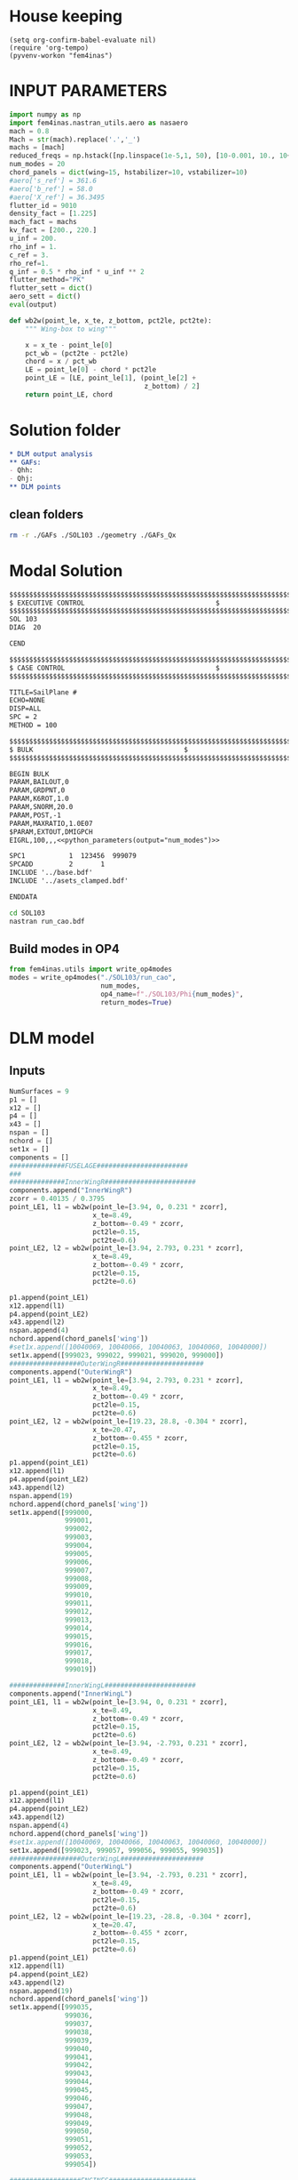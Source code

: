 * House keeping
#+begin_src elisp :results none
  (setq org-confirm-babel-evaluate nil)
  (require 'org-tempo)
  (pyvenv-workon "fem4inas")
#+end_src


* INPUT PARAMETERS
#+NAME: python_parameters
#+begin_src python :session py1 :var output="num_modes" :results none :tangle py1.py
  import numpy as np
  import fem4inas.nastran_utils.aero as nasaero
  mach = 0.8
  Mach = str(mach).replace('.','_')
  machs = [mach]
  reduced_freqs = np.hstack([np.linspace(1e-5,1, 50), [10-0.001, 10., 10+0.001]])
  num_modes = 20
  chord_panels = dict(wing=15, hstabilizer=10, vstabilizer=10)
  #aero['s_ref'] = 361.6
  #aero['b_ref'] = 58.0
  #aero['X_ref'] = 36.3495
  flutter_id = 9010
  density_fact = [1.225]
  mach_fact = machs
  kv_fact = [200., 220.]
  u_inf = 200.
  rho_inf = 1.
  c_ref = 3.
  rho_ref=1.
  q_inf = 0.5 * rho_inf * u_inf ** 2
  flutter_method="PK"
  flutter_sett = dict()
  aero_sett = dict()
  eval(output)
#+end_src

#+begin_src python :session py1  :results none :tangle py1.py
  def wb2w(point_le, x_te, z_bottom, pct2le, pct2te):
      """ Wing-box to wing"""

      x = x_te - point_le[0]
      pct_wb = (pct2te - pct2le)
      chord = x / pct_wb
      LE = point_le[0] - chord * pct2le
      point_LE = [LE, point_le[1], (point_le[2] +
                                    z_bottom) / 2]
      return point_LE, chord

#+end_src
* Solution folder
#+begin_src org :tangle "./data_out/README.org" :mkdirp yes :noweb yes
  ,* DLM output analysis
  ,** GAFs:
  - Qhh:
  - Qhj:
  ,** DLM points
  
#+end_src
** clean folders
#+begin_src sh :tangle "./clean.sh" :results none
  rm -r ./GAFs ./SOL103 ./geometry ./GAFs_Qx
#+end_src

* Modal Solution
#+begin_src org :tangle "./SOL103/run_cao.bdf" :mkdirp yes :noweb yes
  $$$$$$$$$$$$$$$$$$$$$$$$$$$$$$$$$$$$$$$$$$$$$$$$$$$$$$$$$$$$$$$$$$$$$$$$$$$$$$$$$$$
  $ EXECUTIVE CONTROL								  $
  $$$$$$$$$$$$$$$$$$$$$$$$$$$$$$$$$$$$$$$$$$$$$$$$$$$$$$$$$$$$$$$$$$$$$$$$$$$$$$$$$$$
  SOL 103
  DIAG  20

  CEND

  $$$$$$$$$$$$$$$$$$$$$$$$$$$$$$$$$$$$$$$$$$$$$$$$$$$$$$$$$$$$$$$$$$$$$$$$$$$$$$$$$$$
  $ CASE CONTROL									  $
  $$$$$$$$$$$$$$$$$$$$$$$$$$$$$$$$$$$$$$$$$$$$$$$$$$$$$$$$$$$$$$$$$$$$$$$$$$$$$$$$$$$

  TITLE=SailPlane #                                 
  ECHO=NONE                      	  
  DISP=ALL                                
  SPC = 2
  METHOD = 100

  $$$$$$$$$$$$$$$$$$$$$$$$$$$$$$$$$$$$$$$$$$$$$$$$$$$$$$$$$$$$$$$$$$$$$$$$$$$$$$$$$$$
  $ BULK   									  $
  $$$$$$$$$$$$$$$$$$$$$$$$$$$$$$$$$$$$$$$$$$$$$$$$$$$$$$$$$$$$$$$$$$$$$$$$$$$$$$$$$$$

  BEGIN BULK
  PARAM,BAILOUT,0
  PARAM,GRDPNT,0                                                              
  PARAM,K6ROT,1.0
  PARAM,SNORM,20.0
  PARAM,POST,-1
  PARAM,MAXRATIO,1.0E07
  $PARAM,EXTOUT,DMIGPCH
  EIGRL,100,,,<<python_parameters(output="num_modes")>>

  SPC1           1  123456  999079
  SPCADD         2       1
  INCLUDE '../base.bdf'
  INCLUDE '../asets_clamped.bdf'

  ENDDATA

#+end_src

#+begin_src bash :tangle "./SOL103/run.sh" :mkdirp yes :shebang   #!/usr/bin/zsh -i :results none
  cd SOL103
  nastran run_cao.bdf
#+end_src

** Build modes in OP4
#+begin_src python :session py1  :results none 
  from fem4inas.utils import write_op4modes
  modes = write_op4modes("./SOL103/run_cao",
                         num_modes,
                         op4_name=f"./SOL103/Phi{num_modes}",
                         return_modes=True)

#+end_src

* DLM model
** Inputs
#+begin_src python :session py1  :results none :tangle py1.py
  NumSurfaces = 9
  p1 = []
  x12 = []
  p4 = []
  x43 = []
  nspan = []
  nchord = []
  set1x = []
  components = []
  ##############FUSELAGE#######################
  ###
  ##############InnerWingR#######################
  components.append("InnerWingR")
  zcorr = 0.40135 / 0.3795
  point_LE1, l1 = wb2w(point_le=[3.94, 0, 0.231 * zcorr],
                       x_te=8.49,
                       z_bottom=-0.49 * zcorr,
                       pct2le=0.15,
                       pct2te=0.6)
  point_LE2, l2 = wb2w(point_le=[3.94, 2.793, 0.231 * zcorr],
                       x_te=8.49,
                       z_bottom=-0.49 * zcorr,
                       pct2le=0.15,
                       pct2te=0.6)

  p1.append(point_LE1)
  x12.append(l1)
  p4.append(point_LE2)
  x43.append(l2)
  nspan.append(4)
  nchord.append(chord_panels['wing'])
  #set1x.append([10040069, 10040066, 10040063, 10040060, 10040000])
  set1x.append([999023, 999022, 999021, 999020, 999000])
  ##################OuterWingR#####################
  components.append("OuterWingR")
  point_LE1, l1 = wb2w(point_le=[3.94, 2.793, 0.231 * zcorr],
                       x_te=8.49,
                       z_bottom=-0.49 * zcorr,
                       pct2le=0.15,
                       pct2te=0.6)
  point_LE2, l2 = wb2w(point_le=[19.23, 28.8, -0.304 * zcorr],
                       x_te=20.47,
                       z_bottom=-0.455 * zcorr,
                       pct2le=0.15,
                       pct2te=0.6)
  p1.append(point_LE1)
  x12.append(l1)
  p4.append(point_LE2)
  x43.append(l2)
  nspan.append(19)
  nchord.append(chord_panels['wing'])
  set1x.append([999000,
                999001,
                999002,
                999003,
                999004,
                999005,
                999006,
                999007,
                999008,
                999009,
                999010,
                999011,
                999012,
                999013,
                999014,
                999015,
                999016,
                999017,
                999018,
                999019])

  ##############InnerWingL#######################
  components.append("InnerWingL")
  point_LE1, l1 = wb2w(point_le=[3.94, 0, 0.231 * zcorr],
                       x_te=8.49,
                       z_bottom=-0.49 * zcorr,
                       pct2le=0.15,
                       pct2te=0.6)
  point_LE2, l2 = wb2w(point_le=[3.94, -2.793, 0.231 * zcorr],
                       x_te=8.49,
                       z_bottom=-0.49 * zcorr,
                       pct2le=0.15,
                       pct2te=0.6)

  p1.append(point_LE1)
  x12.append(l1)
  p4.append(point_LE2)
  x43.append(l2)
  nspan.append(4)
  nchord.append(chord_panels['wing'])
  #set1x.append([10040069, 10040066, 10040063, 10040060, 10040000])
  set1x.append([999023, 999057, 999056, 999055, 999035])
  ##################OuterWingL#####################
  components.append("OuterWingL")
  point_LE1, l1 = wb2w(point_le=[3.94, -2.793, 0.231 * zcorr],
                       x_te=8.49,
                       z_bottom=-0.49 * zcorr,
                       pct2le=0.15,
                       pct2te=0.6)
  point_LE2, l2 = wb2w(point_le=[19.23, -28.8, -0.304 * zcorr],
                       x_te=20.47,
                       z_bottom=-0.455 * zcorr,
                       pct2le=0.15,
                       pct2te=0.6)
  p1.append(point_LE1)
  x12.append(l1)
  p4.append(point_LE2)
  x43.append(l2)
  nspan.append(19)
  nchord.append(chord_panels['wing'])
  set1x.append([999035,
                999036,
                999037,
                999038,
                999039,
                999040,
                999041,
                999042,
                999043,
                999044,
                999045,
                999046,
                999047,
                999048,
                999049,
                999050,
                999051,
                999052,
                999053,
                999054])

  ##################ENGINES######################
  ###
  #####################TAILPLANE######
  #hstabilizerInnerR
  components.append("hstabilizerInnerR")
  point_LE1, l1 = wb2w(point_le=[36.363, 0, 3.225],
                       x_te=40.236,
                       z_bottom=2.875,
                       pct2le=0.15,
                       pct2te=0.6)
  point_LE2, l2 = wb2w(point_le=[36.363, 0.5, 3.225],
                       x_te=40.236,
                       z_bottom=2.875,
                       pct2le=0.15,
                       pct2te=0.6)

  p1.append(point_LE1)
  x12.append(l1)
  p4.append(point_LE2)
  x43.append(l2)
  nspan.append(1)
  nchord.append(chord_panels['hstabilizer'])
  set1x.append([999034, 999024])
  #hstabilizerOuterR
  components.append("hstabilizerOuterR")
  point_LE1, l1 = wb2w(point_le=[36.363, 0.5, 3.225],
                       x_te=40.236,
                       z_bottom=2.875,
                       pct2le=0.15,
                       pct2te=0.6)
  point_LE2, l2 = wb2w(point_le=[42.377, 8.9, 3.96],
                       x_te=43.781,
                       z_bottom=3.82,
                       pct2le=0.15,
                       pct2te=0.6)

  p1.append(point_LE1)
  x12.append(l1)
  p4.append(point_LE2)
  x43.append(l2)
  nspan.append(9)
  nchord.append(chord_panels['hstabilizer'])
  set1x.append([999024,
                999025,
                999026,
                999027,
                999028,
                999029,
                999030,
                999031,
                999032,
                999033])
  #hstabilizerInnerL
  components.append("hstabilizerInnerL")
  point_LE1, l1 = wb2w(point_le=[36.363, 0, 3.225],
                       x_te=40.236,
                       z_bottom=2.875,
                       pct2le=0.15,
                       pct2te=0.6)
  point_LE2, l2 = wb2w(point_le=[36.363, -0.5, 3.225],
                       x_te=40.236,
                       z_bottom=2.875,
                       pct2le=0.15,
                       pct2te=0.6)

  p1.append(point_LE1)
  x12.append(l1)
  p4.append(point_LE2)
  x43.append(l2)
  nspan.append(1)
  nchord.append(chord_panels['hstabilizer'])
  set1x.append([999034,
                999068])

  #hstabilizerOuterL
  components.append("hstabilizerOuterL")
  point_LE1, l1 = wb2w(point_le=[36.363, -0.5, 3.225],
                       x_te=40.236,
                       z_bottom=2.875,
                       pct2le=0.15,
                       pct2te=0.6)
  point_LE2, l2 = wb2w(point_le=[42.377, -8.9, 3.96],
                       x_te=43.781,
                       z_bottom=3.82,
                       pct2le=0.15,
                       pct2te=0.6)

  p1.append(point_LE1)
  x12.append(l1)
  p4.append(point_LE2)
  x43.append(l2)
  nspan.append(9)
  nchord.append(chord_panels['hstabilizer'])
  set1x.append([999068,
                999069,
                999070,
                999071,
                999072,
                999073,
                999074,
                999075,
                999076,
                999077])
  #vstabilizer
  # WARNING: y-midplane not implemented
  components.append("vstabilizer")
  point_LE1, l1 = wb2w(point_le=[34.54, 0., 3.3],
                       x_te=39.983,
                       z_bottom=3.3,
                       pct2le=0.15,
                       pct2te=0.6)
  point_LE2, l2 = wb2w(point_le=[42.236, 0., 13],
                       x_te=44.227,
                       z_bottom=13,
                       pct2le=0.15,
                       pct2te=0.6)

  p1.append(point_LE1)
  x12.append(l1)
  p4.append(point_LE2)
  x43.append(l2)
  nspan.append(9)
  nchord.append(chord_panels['vstabilizer'])
  set1x.append([999058,
                999059,
                999060,
                999061,
                999062,
                999063,
                999064,
                999065,
                999066,
                999067])

#+end_src
** Build
#+begin_src python :session py1 :results none :tangle py1.py
  dlm_panels = nasaero.GenDLMPanels(components,
                                    NumSurfaces,
                                    p1,
                                    x12,
                                    p4,
                                    x43,
                                    nspan,
                                    nchord,
                                    set1x,
                                    spline_type=6)
  dlm_panels.build_model()
  dlm_panels.model.write_bdf("./dlm_model.bdf")

#+end_src

** Plot
#+begin_src python :session py1 :results none :tangle py1.py
  import PostProcessing.panels as panels
  import pathlib
  grid = panels.caero2grid(components, dlm_panels.caero1)
  panels.build_gridmesh(grid, 'dlm_mesh')

#+end_src

#+begin_src python :session py1 :results none
  import pyvista
  import pathlib
  file_path = pathlib.Path('./try')
  file_path.mkdir(parents=True, exist_ok=True)
  npanels, npoints = dlm_panels.model.caeros[10080000].get_npanel_points_elements()
  from dataclasses import dataclass
  @dataclass
  class Grid:
      caeros: list
      labels: dict
      npanels: dict
      npoints: dict
      panel_ids: dict
      points: dict
      cells: dict
      def get(self, name, label):
          caero = self.labels[label]
          attr = getattr(self, name)
          return attr[caero]

  def build_grid(model) -> Grid:
      npanels = dict()
      npoints = dict()
      panel_ids = dict()
      points = dict()
      cells = dict()
      caeros = list()
      labels = dict()
      for i, ci in enumerate(model.caeros.keys()):
          caeros.append(ci)
          labels[model.caeros[ci].comment.strip()] = ci
          _npanels, _npoints = model.caeros[ci].get_npanel_points_elements()
          npanels[ci] = _npanels
          npoints[ci] = _npoints
          panel_ids[ci] = model.caeros[ci]._init_ids()
          _points, _cells = model.caeros[ci].panel_points_elements()
          points[ci] = _points
          cells[ci] = _cells
      return Grid(caeros, labels, npanels, npoints, panel_ids, points, cells)

  # cells = np.hstack([4*np.ones(len(_cells),dtype=int).reshape(len(_cells),1),_cells])
  # mesh = pyvista.PolyData(_points, cells)
  # mesh.save(file_path / f"{components[i]}.ply",
  #         binary=False)
  grid = build_grid(dlm_panels.model)
#+end_src
#+begin_src python :session py1 :results none :tangle py1.py
  import fem4inas.plotools.grid
  from pyNastran.bdf.bdf import BDF
  import pandas as pd
  import importlib
  importlib.reload(fem4inas.plotools.grid)
  aerogrid = fem4inas.plotools.grid.AeroGrid.build_grid(dlm_panels.model)
  df_grid = pd.read_csv('../FEM/structuralGrid', comment="#", sep=" ",
                      names=['x1', 'x2', 'x3', 'fe_order', 'component'])
  model = BDF(debug=True)
  model.read_bdf("./SOL103/run_cao.bdf", punch=False)
  X = df_grid[['x1','x2','x3']].to_numpy()
  panelmodel = fem4inas.plotools.grid.ASETModel(aerogrid, set1x, X, model)
#+end_src

#+begin_src python :session py1 :results none
  import pandas as pd
  from pyNastran.bdf.bdf import BDF
  df_grid = pd.read_csv('../FEM/structuralGrid', comment="#", sep=" ",
                      names=['x1', 'x2', 'x3', 'fe_order', 'component'])

  model = BDF(debug=True)
  #np.array([model.nodes[i].get_position() for i in set1x[0]])
  model.read_bdf("./SOL103/run_cao.bdf", punch=False)
  #panel_ids = dlm_panels.model.caeros[10000000]._init_ids()
  def point2aset(model, points, asets):

      aset_map = {ai: [] for ai in asets}
      asets_vect = np.array([model.nodes[i].get_position() for i in asets])
      pa = list()
      for i, pi in enumerate(points):
          cos_a = list()
          for j, vj in enumerate(asets_vect):
              if j < len(asets_vect)-1:
                  axis = asets_vect[j+1] - vj
              else:
                  axis = asets_vect[j-1] - vj
              #pa_i = pi - vj
              #cos_a.append(abs(pa_i[1]))
              normal2arm = np.linalg.norm([0, pi[1]-vj[1], pi[2]-vj[2]])
              cos_a.append(normal2arm)
          index = cos_a.index(min(cos_a))
          aset_map[asets[index]].append(i)
          pa.append(pi - asets_vect[index])
      return aset_map, asets_vect, np.array(pa)

  def point2aset2(model, points, asets):

      aset_map = {ai: [] for ai in asets}
      asets_vect = np.array([model.nodes[i].get_position() for i in asets])
      pa = list()
      for i, pi in enumerate(points):
          cos_a = list()
          for j, vj in enumerate(asets_vect):
              if j < len(asets_vect)-1:
                  axis = asets_vect[j+1] - vj
              else:
                  axis = asets_vect[j-1] - vj
              pa_i = pi - vj
              pa_i /= np.linalg.norm(pa_i)
              axis /= np.linalg.norm(axis) 
              cos_a.append(abs(pa_i.dot(axis)))
          index = cos_a.index(min(cos_a))
          aset_map[asets[index]].append(i)
          pa.append(pi - asets_vect[index])
      return aset_map, asets_vect, np.array(pa)

  def aset2id_intrinsic(X, asets, asets_vect, tolerance=1e-6):

      intrinsic_map = dict()
      for i, vi in enumerate(asets_vect):
          norm_ = np.linalg.norm(vi.reshape((1,3)) - X, axis=1)
          min_ = np.min(norm_)
          if min_ < tolerance:
              index = np.where(norm_ == min_)[0][0]
              intrinsic_map[asets[i]] = index
          else:
              intrinsic_map[asets[i]] = None
      return intrinsic_map

  aset_map, asets_vect, pa = point2aset(model,
                                        grid.get('points', '$vstabilizer'),
                                        asets=set1x[-1])
  intrinsic_map = aset2id_intrinsic(X=df_grid[['x1','x2','x3']].to_numpy(),
                                    asets=set1x[0],
                                    asets_vect=asets_vect,
                                    tolerance=1e-3)
  def build_pa_tensor():
      ...
#+end_src

#+begin_src python :session py1 :results none :tangle py1.py
  from fem4inas.preprocessor import solution

  #sol_path = "/home/ac5015/programs/FEM4INAS/examples/SailPlane/results_2023-10-25_14:30:25"
  sol_path = "/media/acea/work/projects/FEM4INAS/examples/SailPlane/results_2023-10-23_08:48:10/"
  sol = solution.IntrinsicSolution(sol_path)
  sol.load_container("Modes")
  sol.load_container("Couplings")
  sol.load_container("StaticSystem", label="_s1")
  panelmodel.set_solution(sol.data.staticsystem_s1.ra[-1],
                          sol.data.staticsystem_s1.Cab[-1],
                          sol.data.modes.C0ab)
  panelmodel.mesh_plot(folder_path="./paraview/results/data_m1", data_name= "data_m1")
  panelmodel.mesh_plot(folder_path="./paraview/results/data_mx", data_name= "data_mx")

#+end_src

#+begin_src python :session py1 :results none :tangle py1.py
  from fem4inas.preprocessor import solution
  import fem4inas.plotools.interpolation as interpolation
  import fem4inas.plotools.nastranvtk.modes as modex
  importlib.reload(modex)
  bdf = modex.ParseBDF("/media/acea/work/projects/FEM4INAS/examples/SailPlane/NASTRAN/SOL103/run_cao.bdf")
  bdf.plot_vtk("./paraview/results/ref.bdf")
  nodesX = bdf.get_nodes()
  disp, coord = interpolation.compute(panelmodel.datam1_merged,
                                      panelmodel.data_mx_merged,
                                      nodesX)
  bdf.update_bdf(coord, bdf.mbdf.node_ids)
  bdf.plot_vtk("./paraview/results/def.bdf")
#+end_src

* GAFs extraction

#+begin_src python :session py1 :results none
  dlm_gafs = nasaero.GenFlutter(flutter_id,
                                density_fact,
                                mach_fact,
                                kv_fact,
                                machs,
                                reduced_freqs,
                                u_inf,
                                c_ref,
                                rho_ref,
                                flutter_method,
                                flutter_sett,
                                aero_sett)

  dlm_gafs.build_model()
  dlm_gafs.model.write_bdf("./GAFs/aero_flutter.bdf")

#+end_src

#+begin_src org :tangle "./GAFs/run_cao.bdf" :mkdirp yes :noweb yes
  $EXECUTIVE CONTROL DECK
  assign OUTPUT4='../data_out/Qhh<<python_parameters(output="Mach")>>-<<python_parameters(output="num_modes")>>.op4',formatted,UNIT=11
  assign OUTPUT4='../data_out/Qhj<<python_parameters(output="Mach")>>-<<python_parameters(output="num_modes")>>.op4',formatted,UNIT=12
  assign INPUTT4='../SOL103/Phi<<python_parameters(output="num_modes")>>.op4',formatted,UNIT=90
  $assign INPUTT4= 'Phi1.op4',formatted,UNIT=91
  $NASTRAN NLINES=999999
  NASTRAN QUARTICDLM=1
  SOL 145
  $TIME 10000
  $$$$$$$$$$$$$$$$$$$$$$$$$$$$$$$$$$$$$$$$$$$$$$$$$$$$$$$$$$$$$$$$$$$$$$$$
  $$$$$$$$$$$$$$$$$$$$$$$$$$$$$$$$$$$$$$$$$$$$$$$$$$$$$$$$$$$$$$$$$$$$$$$$
  $   K : AERODYNAMIC DOF = 2 * N AERO BOX
  $   A : STRUCTURAL DOF  = 6 * N GRID
  $   J : N AERO BOX
  $   H : N MODES012
  $
  $$$$$$$$$$$$$$$$$$$$$$$$$$$$$$$$$$$$$$$$$$$$$$$$$$$$$$$$$$$$$$$$$$$$$$$$
  $ Retrieve the Spline Matrices form AERO0 and store them in DBALL
  $$$$$$$$$$$$$$$$$$$$$$$$$$$$$$$$$$$$$$$$$$$$$$$$$$$$$$$$$$$$$$$$$$$$$$$$
  COMPILE AERO0
  ALTER 'CALL.*PLINOUT.*AECASE.*AEBGPDTS.*AEUSETS.*GPGK0.*GDGK0'
  EQUIVX GPGK0/SPL_F_AK/ALWAYS
  EQUIVX GDGK0/SPL_D_AK/ALWAYS $
  CALL DBSTORE SPL_F_AK,,,,//111/112/'DBALL'/0 $
  CALL DBSTORE SPL_D_AK,,,,//113/114/'DBALL'/0 $
  $
  $$$$$$$$$$$$$$$$$$$$$$$$$$$$$$$$$$$$$$$$$$$$$$$$$$$$$$$$$$$$$$$$$$$$$$$$
  $ Retrieve the Matrices AJJ D12JK SKJ form PFAERO and store them in DBALL
  $$$$$$$$$$$$$$$$$$$$$$$$$$$$$$$$$$$$$$$$$$$$$$$$$$$$$$$$$$$$$$$$$$$$$$$$
  COMPILE PFAERO
  ALTER 'AMG.*MKLIST,ACPT/'
  TYPE PARM,,I,N,EXIST $
  TYPE PARM,,CS,N,CK $
  CALL DBFETCH /SPL_F_AK,,,,/111/112/0/0/S,EXIST $
  CALL DBFETCH /SPL_D_AK,,,,/113/114/0/0/S,EXIST $
  EQUIVX AJJT/A_JJT/ALWAYS $
  EQUIVX SKJ/S_KJ/ALWAYS $
  EQUIVX D1JK/D1_KJ/ALWAYS $
  EQUIVX D2JK/D2_KJ/ALWAYS $
  IF ( YESWKK ) THEN $
      EQUIVX WKK/W_KK/ALWAYS $
      MPYAD W_KK,S_KJ,/WS_KJ $
      EQUIVX WS_KJ/S_KJ/ALWAYS $
  ENDIF $
  $$$$$$$$$$$$$$$$$$$$$$$$$$$$$$$$$$$$$$$$$$$$$$$$$$$$$$$$$$$$$$$$$$$$$$$$
  $
  $    EVALUATE THE QAA_ MATRIX:
  $
  $    Q_HH=Phi_HA*SPL_F_AK*S_KJ*INV(A_JJ)*D_JK*SPL_D_KA*Phi_AH
  $
  $$$$$$$$$$$$$$$$$$$$$$$$$$$$$$$$$$$$$$$$$$$$$$$$$$$$$$$$$$$$$$$$$$$$$$$$
  INPUTT4 /Phi_AH,,,,/1/90 $
  $INPUTT4 /Phi_AH1,,,,/1/91 $
  TRNSP Phi_AH/Phi_HA $
  $TRNSP Phi_AH1/Phi_HA $
  TRNSP A_JJT/A_JJ $
  TRNSP SPL_D_AK/SPL_D_KA $
  DECOMP A_JJ/L_AJJ,U_AJJ,, $
  CK = CMPLX(0.,KBAR) $
  ADD5 D1_KJ,D2_KJ,,,/D_KJ//CK $
  TRNSP D_KJ/D_JK $
  MPYAD D_JK,SPL_D_KA,/D_JA $
  FBS L_AJJ,U_AJJ,D_JA/Q_JA $
  MPYAD S_KJ,Q_JA,/Q_KA $
  MPYAD SPL_F_AK,Q_KA,/Q_AA $
  MPYAD Phi_HA,Q_AA,/Q_HA $
  MPYAD Q_HA,Phi_AH,/Q_HH $
  OUTPUT4 Q_HH,,,,//0/11///9 $
  $$$$$$$$$$$$$$$$$$$$$$$$$$$$$$$$$$$$$$$$$$$$$$$$$$$$$$$$$$$$$$$$$$$$$$$
  $
  $    EVALUATE THE QHJ_ MATRIX:
  $
  $    Q_HJ=Phi_HA*SPL_F_AK*S_KJ*INV(A_JJ)*D_JK*SPL_D_KA
  $
  $$$$$$$$$$$$$$$$$$$$$$$$$$$$$$$$$$$$$$$$$$$$$$$$$$$$$$$$$$$$$$$$$$$$$$$$
  PARAML A_JJ//'TRAILER'/1/S,N,COL $
  MATGEN ,/ID/1/COL $
  FBS L_AJJ,U_AJJ,ID/INVAJJ $
  MPYAD S_KJ,INVAJJ,/Q_KJ $
  MPYAD SPL_F_AK,Q_KJ,/Q_AJ $
  MPYAD Phi_HA,Q_AJ,/Q_HJ $
  OUTPUT4 Q_HJ,,,,//0/12///9 $
  CEND

  $$$$$$$$$$$$$$$$$$$$$$$$$$$$$$$$$$$$$$$$$$$$$$$$$$$$$$$$$$$$$$$$$$$$$$$$$$$$$$$$$$$
  $ CASE CONTROL									  $
  $$$$$$$$$$$$$$$$$$$$$$$$$$$$$$$$$$$$$$$$$$$$$$$$$$$$$$$$$$$$$$$$$$$$$$$$$$$$$$$$$$$

  TITLE=Sailplane #                                 
  $SPC=  100001                                                            
  $MPC=  100001
  SPC = 2                  
  METHOD = 100
  FMETHOD = <<python_parameters(output="flutter_id")>>
  $
  DISP(PLOT) = ALL
  $
  RESVEC = YES
  MODESELECT (STRUCTURE, LMODES = 20)
  $ MODESELECT (STRUCTURE,LFREQ=0.001,HFREQ=15.0) 
  $ MODESELECT (FLUID,LFREQ=0.001,HFREQ=15.0)
  ECHO=NONE

  $$$$$$$$$$$$$$$$$$$$$$$$$$$$$$$$$$$$$$$$$$$$$$$$$$$$$$$$$$$$$$$$$$$$$$$$$$$$$$$$$$$
  $ BULK   									  $
  $$$$$$$$$$$$$$$$$$$$$$$$$$$$$$$$$$$$$$$$$$$$$$$$$$$$$$$$$$$$$$$$$$$$$$$$$$$$$$$$$$$

  BEGIN BULK
  PARAM,BAILOUT,0
  PARAM,GRDPNT,0                                                              
  PARAM,K6ROT,1.0
  PARAM,SNORM,20.0
  PARAM,POST,0
  $PARAM,MAXRATIO,1.0E07 $Default anyway
  $PARAM   AUTOSPC YES
  MDLPRM  MLTSPLIN 1 $Aero grids can be defined in multiple splines (dafault 0)
  PARAM   WTMASS  1.0  
  PARAM   OPPHIB  1
  PARAM   OPPHIPA 1

  EIGRL,100,,,<<python_parameters(output="num_modes")>>
  SPC1           1  123456  999079
  SPCADD         2       1
  INCLUDE ../base.bdf
  INCLUDE ../dlm_model.bdf
  INCLUDE ./aero_flutter.bdf

#+end_src

#+begin_src bash :tangle "./GAFs/run.sh" :mkdirp yes :shebang   #!/usr/bin/zsh -i :results none
  cd GAFs
  nastran run_cao.bdf
#+end_src

#+begin_src python :session py1  :results none :noweb yes
  import pyNastran.op4.op4 as op4
  from scipy.io import savemat

  Qhh = op4.read_op4(f"./GAFs/Qhh{Mach}-{num_modes}.op4")
  savemat(f"./GAFs/matlab_Qhh{Mach}-{num_modes}.mat", dict(Qhh=Qhh['Q_HH'][1],
                                                           reduced_freqs=reduced_freqs))

#+end_src

* DLM points extraction
#+begin_src org :tangle "./geometry/dummy_gust.bdf" :mkdirp yes :noweb yes
  TLOAD1  100     99999999                1       
  DLOAD   1       1.      1.      100     
  GUST    10      1       0.01469 0.      68.06   
  TABLED1 1       
          0.0     0.0     0.01    0.12878 0.02    0.50804 0.03    1.11695 
          0.04    1.92203 0.05    2.87905 0.06    3.93542 0.07    5.03308 
          0.08    6.11171 0.09    7.11204 0.1     7.97909 0.11    8.66521 
          0.12    9.13270 0.13    9.35588 0.14    9.32247 0.15    9.03431 
          0.16    8.50723 0.17    7.77021 0.18    6.86374 0.19    5.83764 
          0.2     4.74830 0.21    3.65557 0.22    2.61952 0.23    1.69708 
          0.24    0.93893 0.25    0.38675 0.26    0.07087 0.27    0.0     
          0.28    0.0     0.29    0.0     0.3     0.0     0.31    0.0     
          0.32    0.0     0.33    0.0     0.34    0.0     0.35    0.0     
          0.36    0.0     0.37    0.0     0.38    0.0     0.39    0.0     
          0.4     0.0     0.41    0.0     0.42    0.0     0.43    0.0     
          0.44    0.0     0.45    0.0     0.46    0.0     0.47    0.0     
          0.48    0.0     0.49    0.0     0.5     0.0     0.51    0.0     
          0.52    0.0     0.53    0.0     0.54    0.0     0.55    0.0     
          0.56    0.0     0.57    0.0     0.58    0.0     0.59    0.0     
          0.6     0.0     0.61    0.0     0.62    0.0     0.63    0.0     
          0.64    0.0     0.65    0.0     0.66    0.0     0.67    0.0     
          0.68    0.0     0.69    0.0     0.7     0.0     0.71    0.0     
          0.72    0.0     0.73    0.0     0.74    0.0     0.75    0.0     
          0.76    0.0     0.77    0.0     0.78    0.0     0.79    0.0     
          0.8     0.0     0.81    0.0     0.82    0.0     0.83    0.0     
          0.84    0.0     0.85    0.0     0.86    0.0     0.87    0.0     
          0.88    0.0     0.89    0.0     0.9     0.0     0.91    0.0     
          0.92    0.0     0.93    0.0     0.94    0.0     0.95    0.0     
          0.96    0.0     0.97    0.0     0.98    0.0     0.99    0.0     
          1.0     0.0     1.01    0.0     1.02    0.0     1.03    0.0     
          1.04    0.0     1.05    0.0     1.06    0.0     1.07    0.0     
          1.08    0.0     1.09    0.0     1.1     0.0     1.11    0.0     
          1.12    0.0     1.13    0.0     1.14    0.0     1.15    0.0     
          1.16    0.0     1.17    0.0     1.18    0.0     1.19    0.0     
          1.2     0.0     1.21    0.0     1.22    0.0     1.23    0.0     
          1.24    0.0     1.25    0.0     1.26    0.0     1.27    0.0     
          1.28    0.0     1.29    0.0     1.3     0.0     1.31    0.0     
          1.32    0.0     1.33    0.0     1.34    0.0     1.35    0.0     
          1.36    0.0     1.37    0.0     1.38    0.0     1.39    0.0     
          1.4     0.0     1.41    0.0     1.42    0.0     1.43    0.0     
          1.44    0.0     1.45    0.0     1.46    0.0     1.47    0.0     
          1.48    0.0     1.49    0.0     1.5     0.0     1.51    0.0     
          1.52    0.0     1.53    0.0     1.54    0.0     1.55    0.0     
          1.56    0.0     1.57    0.0     1.58    0.0     1.59    0.0     
          1.6     0.0     1.61    0.0     1.62    0.0     1.63    0.0     
          1.64    0.0     1.65    0.0     1.66    0.0     1.67    0.0     
          1.68    0.0     1.69    0.0     1.7     0.0     1.71    0.0     
          1.72    0.0     1.73    0.0     1.74    0.0     1.75    0.0     
          1.76    0.0     1.77    0.0     1.78    0.0     1.79    0.0     
          1.8     0.0     1.81    0.0     1.82    0.0     1.83    0.0     
          1.84    0.0     1.85    0.0     1.86    0.0     1.87    0.0     
          1.88    0.0     1.89    0.0     1.9     0.0     1.91    0.0     
          1.92    0.0     1.93    0.0     1.94    0.0     1.95    0.0     
          1.96    0.0     1.97    0.0     1.98    0.0     1.99    0.0     
          2.0     0.0     2.01    0.0     2.02    0.0     2.03    0.0     
          2.04    0.0     2.05    0.0     2.06    0.0     2.07    0.0     
          2.08    0.0     2.09    0.0     2.1     0.0     2.11    0.0     
          2.12    0.0     2.13    0.0     2.14    0.0     2.15    0.0     
          2.16    0.0     2.17    0.0     2.18    0.0     2.19    0.0     
          2.2     0.0     2.21    0.0     2.22    0.0     2.23    0.0     
          2.24    0.0     2.25    0.0     2.26    0.0     2.27    0.0     
          2.28    0.0     2.29    0.0     2.3     0.0     2.31    0.0     
          2.32    0.0     2.33    0.0     2.34    0.0     2.35    0.0     
          2.36    0.0     2.37    0.0     2.38    0.0     2.39    0.0     
          2.4     0.0     2.41    0.0     2.42    0.0     2.43    0.0     
          2.44    0.0     2.45    0.0     2.46    0.0     2.47    0.0     
          2.48    0.0     2.49    0.0     2.5     0.0     2.51    0.0     
          2.52    0.0     2.53    0.0     2.54    0.0     2.55    0.0     
          2.56    0.0     2.57    0.0     2.58    0.0     2.59    0.0     
          2.6     0.0     2.61    0.0     2.62    0.0     2.63    0.0     
          2.64    0.0     2.65    0.0     2.66    0.0     2.67    0.0     
          2.68    0.0     2.69    0.0     2.7     0.0     2.71    0.0     
          2.72    0.0     2.73    0.0     2.74    0.0     2.75    0.0     
          2.76    0.0     2.77    0.0     2.78    0.0     2.79    0.0     
          2.8     0.0     2.81    0.0     2.82    0.0     2.83    0.0     
          2.84    0.0     2.85    0.0     2.86    0.0     2.87    0.0     
          2.88    0.0     2.89    0.0     2.9     0.0     2.91    0.0     
          2.92    0.0     2.93    0.0     2.94    0.0     2.95    0.0     
          2.96    0.0     2.97    0.0     2.98    0.0     2.99    0.0     
          3.0     0.0     3.01    0.0     3.02    0.0     3.03    0.0     
          3.04    0.0     3.05    0.0     3.06    0.0     3.07    0.0     
          3.08    0.0     3.09    0.0     3.1     0.0     3.11    0.0     
          3.12    0.0     3.13    0.0     3.14    0.0     3.15    0.0     
          3.16    0.0     3.17    0.0     3.18    0.0     3.19    0.0     
          3.2     0.0     3.21    0.0     3.22    0.0     3.23    0.0     
          3.24    0.0     3.25    0.0     3.26    0.0     3.27    0.0     
          3.28    0.0     3.29    0.0     3.3     0.0     3.31    0.0     
          3.32    0.0     3.33    0.0     3.34    0.0     3.35    0.0     
          3.36    0.0     3.37    0.0     3.38    0.0     3.39    0.0     
          3.4     0.0     3.41    0.0     3.42    0.0     3.43    0.0     
          3.44    0.0     3.45    0.0     3.46    0.0     3.47    0.0     
          3.48    0.0     3.49    0.0     3.5     0.0     3.51    0.0     
          3.52    0.0     3.53    0.0     3.54    0.0     3.55    0.0     
          3.56    0.0     3.57    0.0     3.58    0.0     3.59    0.0     
          3.6     0.0     3.61    0.0     3.62    0.0     3.63    0.0     
          3.64    0.0     3.65    0.0     3.66    0.0     3.67    0.0     
          3.68    0.0     3.69    0.0     3.7     0.0     3.71    0.0     
          3.72    0.0     3.73    0.0     3.74    0.0     3.75    0.0     
          3.76    0.0     3.77    0.0     3.78    0.0     3.79    0.0     
          3.8     0.0     3.81    0.0     3.82    0.0     3.83    0.0     
          3.84    0.0     3.85    0.0     3.86    0.0     3.87    0.0     
          3.88    0.0     3.89    0.0     3.9     0.0     3.91    0.0     
          3.92    0.0     3.93    0.0     3.94    0.0     3.95    0.0     
          3.96    0.0     3.97    0.0     3.98    0.0     3.99    0.0     
          4.0     0.0     4.01    0.0     4.02    0.0     4.03    0.0     
          4.04    0.0     4.05    0.0     4.06    0.0     4.07    0.0     
          4.08    0.0     4.09    0.0     4.1     0.0     4.11    0.0     
          4.12    0.0     4.13    0.0     4.14    0.0     4.15    0.0     
          4.16    0.0     4.17    0.0     4.18    0.0     4.19    0.0     
          4.2     0.0     4.21    0.0     4.22    0.0     4.23    0.0     
          4.24    0.0     4.25    0.0     4.26    0.0     4.27    0.0     
          4.28    0.0     4.29    0.0     4.3     0.0     4.31    0.0     
          4.32    0.0     4.33    0.0     4.34    0.0     4.35    0.0     
          4.36    0.0     4.37    0.0     4.38    0.0     4.39    0.0     
          4.4     0.0     4.41    0.0     4.42    0.0     4.43    0.0     
          4.44    0.0     4.45    0.0     4.46    0.0     4.47    0.0     
          4.48    0.0     4.49    0.0     4.5     0.0     4.51    0.0     
          4.52    0.0     4.53    0.0     4.54    0.0     4.55    0.0     
          4.56    0.0     4.57    0.0     4.58    0.0     4.59    0.0     
          4.6     0.0     4.61    0.0     4.62    0.0     4.63    0.0     
          4.64    0.0     4.65    0.0     4.66    0.0     4.67    0.0     
          4.68    0.0     4.69    0.0     4.7     0.0     4.71    0.0     
          4.72    0.0     4.73    0.0     4.74    0.0     4.75    0.0     
          4.76    0.0     4.77    0.0     4.78    0.0     4.79    0.0     
          4.8     0.0     4.81    0.0     4.82    0.0     4.83    0.0     
          4.84    0.0     4.85    0.0     4.86    0.0     4.87    0.0     
          4.88    0.0     4.89    0.0     4.9     0.0     4.91    0.0     
          4.92    0.0     4.93    0.0     4.94    0.0     4.95    0.0     
          4.96    0.0     4.97    0.0     4.98    0.0     4.99    0.0     
          5.0     0.0     5.01    0.0     5.02    0.0     5.03    0.0     
          5.04    0.0     5.05    0.0     5.06    0.0     5.07    0.0     
          5.08    0.0     5.09    0.0     5.1     0.0     5.11    0.0     
          5.12    0.0     5.13    0.0     5.14    0.0     5.15    0.0     
          5.16    0.0     5.17    0.0     5.18    0.0     5.19    0.0     
          5.2     0.0     5.21    0.0     5.22    0.0     5.23    0.0     
          5.24    0.0     5.25    0.0     5.26    0.0     5.27    0.0     
          5.28    0.0     5.29    0.0     5.3     0.0     5.31    0.0     
          5.32    0.0     5.33    0.0     5.34    0.0     5.35    0.0     
          5.36    0.0     5.37    0.0     5.38    0.0     5.39    0.0     
          5.4     0.0     5.41    0.0     5.42    0.0     5.43    0.0     
          5.44    0.0     5.45    0.0     5.46    0.0     5.47    0.0     
          5.48    0.0     5.49    0.0     5.5     0.0     5.51    0.0     
          5.52    0.0     5.53    0.0     5.54    0.0     5.55    0.0     
          5.56    0.0     5.57    0.0     5.58    0.0     5.59    0.0     
          5.6     0.0     5.61    0.0     5.62    0.0     5.63    0.0     
          5.64    0.0     5.65    0.0     5.66    0.0     5.67    0.0     
          5.68    0.0     5.69    0.0     5.7     0.0     5.71    0.0     
          5.72    0.0     5.73    0.0     5.74    0.0     5.75    0.0     
          5.76    0.0     5.77    0.0     5.78    0.0     5.79    0.0     
          5.8     0.0     5.81    0.0     5.82    0.0     5.83    0.0     
          5.84    0.0     5.85    0.0     5.86    0.0     5.87    0.0     
          5.88    0.0     5.89    0.0     5.9     0.0     5.91    0.0     
          5.92    0.0     5.93    0.0     5.94    0.0     5.95    0.0     
          5.96    0.0     5.97    0.0     5.98    0.0     5.99    0.0     
          6.0     0.0     6.01    0.0     6.02    0.0     6.03    0.0     
          6.04    0.0     6.05    0.0     6.06    0.0     6.07    0.0     
          6.08    0.0     6.09    0.0     6.1     0.0     6.11    0.0     
          6.12    0.0     6.13    0.0     6.14    0.0     6.15    0.0     
          6.16    0.0     6.17    0.0     6.18    0.0     6.19    0.0     
          6.2     0.0     6.21    0.0     6.22    0.0     6.23    0.0     
          6.24    0.0     6.25    0.0     6.26    0.0     6.27    0.0     
          6.28    0.0     6.29    0.0     6.3     0.0     6.31    0.0     
          6.32    0.0     6.33    0.0     6.34    0.0     6.35    0.0     
          6.36    0.0     6.37    0.0     6.38    0.0     6.39    0.0     
          6.4     0.0     6.41    0.0     6.42    0.0     6.43    0.0     
          6.44    0.0     6.45    0.0     6.46    0.0     6.47    0.0     
          6.48    0.0     6.49    0.0     6.5     0.0     6.51    0.0     
          6.52    0.0     6.53    0.0     6.54    0.0     6.55    0.0     
          6.56    0.0     6.57    0.0     6.58    0.0     6.59    0.0     
          6.6     0.0     6.61    0.0     6.62    0.0     6.63    0.0     
          6.64    0.0     6.65    0.0     6.66    0.0     6.67    0.0     
          6.68    0.0     6.69    0.0     6.7     0.0     6.71    0.0     
          6.72    0.0     6.73    0.0     6.74    0.0     6.75    0.0     
          6.76    0.0     6.77    0.0     6.78    0.0     6.79    0.0     
          6.8     0.0     6.81    0.0     6.82    0.0     6.83    0.0     
          6.84    0.0     6.85    0.0     6.86    0.0     6.87    0.0     
          6.88    0.0     6.89    0.0     6.9     0.0     6.91    0.0     
          6.92    0.0     6.93    0.0     6.94    0.0     6.95    0.0     
          6.96    0.0     6.97    0.0     6.98    0.0     6.99    0.0     
          7.0     0.0     7.01    0.0     7.02    0.0     7.03    0.0     
          7.04    0.0     7.05    0.0     7.06    0.0     7.07    0.0     
          7.08    0.0     7.09    0.0     7.1     0.0     7.11    0.0     
          7.12    0.0     7.13    0.0     7.14    0.0     7.15    0.0     
          7.16    0.0     7.17    0.0     7.18    0.0     7.19    0.0     
          7.2     0.0     7.21    0.0     7.22    0.0     7.23    0.0     
          7.24    0.0     7.25    0.0     7.26    0.0     7.27    0.0     
          7.28    0.0     7.29    0.0     7.3     0.0     7.31    0.0     
          7.32    0.0     7.33    0.0     7.34    0.0     7.35    0.0     
          7.36    0.0     7.37    0.0     7.38    0.0     7.39    0.0     
          7.4     0.0     7.41    0.0     7.42    0.0     7.43    0.0     
          7.44    0.0     7.45    0.0     7.46    0.0     7.47    0.0     
          7.48    0.0     7.49    0.0     7.5     0.0     7.51    0.0     
          7.52    0.0     7.53    0.0     7.54    0.0     7.55    0.0     
          7.56    0.0     7.57    0.0     7.58    0.0     7.59    0.0     
          7.6     0.0     7.61    0.0     7.62    0.0     7.63    0.0     
          7.64    0.0     7.65    0.0     7.66    0.0     7.67    0.0     
          7.68    0.0     7.69    0.0     7.7     0.0     7.71    0.0     
          7.72    0.0     7.73    0.0     7.74    0.0     7.75    0.0     
          7.76    0.0     7.77    0.0     7.78    0.0     7.79    0.0     
          7.8     0.0     7.81    0.0     7.82    0.0     7.83    0.0     
          7.84    0.0     7.85    0.0     7.86    0.0     7.87    0.0     
          7.88    0.0     7.89    0.0     7.9     0.0     7.91    0.0     
          7.92    0.0     7.93    0.0     7.94    0.0     7.95    0.0     
          7.96    0.0     7.97    0.0     7.98    0.0     7.99    0.0     
          8.0     0.0     8.01    0.0     8.02    0.0     8.03    0.0     
          8.04    0.0     8.05    0.0     8.06    0.0     8.07    0.0     
          8.08    0.0     8.09    0.0     8.1     0.0     8.11    0.0     
          8.12    0.0     8.13    0.0     8.14    0.0     8.15    0.0     
          8.16    0.0     8.17    0.0     8.18    0.0     8.19    0.0     
          8.2     0.0     8.21    0.0     8.22    0.0     8.23    0.0     
          8.24    0.0     8.25    0.0     8.26    0.0     8.27    0.0     
          8.28    0.0     8.29    0.0     8.3     0.0     8.31    0.0     
          8.32    0.0     8.33    0.0     8.34    0.0     8.35    0.0     
          8.36    0.0     8.37    0.0     8.38    0.0     8.39    0.0     
          8.4     0.0     8.41    0.0     8.42    0.0     8.43    0.0     
          8.44    0.0     8.45    0.0     8.46    0.0     8.47    0.0     
          8.48    0.0     8.49    0.0     8.5     0.0     8.51    0.0     
          8.52    0.0     8.53    0.0     8.54    0.0     8.55    0.0     
          8.56    0.0     8.57    0.0     8.58    0.0     8.59    0.0     
          8.6     0.0     8.61    0.0     8.62    0.0     8.63    0.0     
          8.64    0.0     8.65    0.0     8.66    0.0     8.67    0.0     
          8.68    0.0     8.69    0.0     8.7     0.0     8.71    0.0     
          8.72    0.0     8.73    0.0     8.74    0.0     8.75    0.0     
          8.76    0.0     8.77    0.0     8.78    0.0     8.79    0.0     
          8.8     0.0     8.81    0.0     8.82    0.0     8.83    0.0     
          8.84    0.0     8.85    0.0     8.86    0.0     8.87    0.0     
          8.88    0.0     8.89    0.0     8.9     0.0     8.91    0.0     
          8.92    0.0     8.93    0.0     8.94    0.0     8.95    0.0     
          8.96    0.0     8.97    0.0     8.98    0.0     8.99    0.0     
          9.0     0.0     9.01    0.0     9.02    0.0     9.03    0.0     
          9.04    0.0     9.05    0.0     9.06    0.0     9.07    0.0     
          9.08    0.0     9.09    0.0     9.1     0.0     9.11    0.0     
          9.12    0.0     9.13    0.0     9.14    0.0     9.15    0.0     
          9.16    0.0     9.17    0.0     9.18    0.0     9.19    0.0     
          9.2     0.0     9.21    0.0     9.22    0.0     9.23    0.0     
          9.24    0.0     9.25    0.0     9.26    0.0     9.27    0.0     
          9.28    0.0     9.29    0.0     9.3     0.0     9.31    0.0     
          9.32    0.0     9.33    0.0     9.34    0.0     9.35    0.0     
          9.36    0.0     9.37    0.0     9.38    0.0     9.39    0.0     
          9.4     0.0     9.41    0.0     9.42    0.0     9.43    0.0     
          9.44    0.0     9.45    0.0     9.46    0.0     9.47    0.0     
          9.48    0.0     9.49    0.0     9.5     0.0     9.51    0.0     
          9.52    0.0     9.53    0.0     9.54    0.0     9.55    0.0     
          9.56    0.0     9.57    0.0     9.58    0.0     9.59    0.0     
          9.6     0.0     9.61    0.0     9.62    0.0     9.63    0.0     
          9.64    0.0     9.65    0.0     9.66    0.0     9.67    0.0     
          9.68    0.0     9.69    0.0     9.7     0.0     9.71    0.0     
          9.72    0.0     9.73    0.0     9.74    0.0     9.75    0.0     
          9.76    0.0     9.77    0.0     9.78    0.0     9.79    0.0     
          9.8     0.0     9.81    0.0     9.82    0.0     9.83    0.0     
          9.84    0.0     9.85    0.0     9.86    0.0     9.87    0.0     
          9.88    0.0     9.89    0.0     9.9     0.0     9.91    0.0     
          9.92    0.0     9.93    0.0     9.94    0.0     9.95    0.0     
          9.96    0.0     9.97    0.0     9.98    0.0     9.99    0.0     
          10.0    0.0     10.01   -0.2575 10.02   -1.0160 10.03   -2.2339 
          10.04   -3.8440 10.05   -5.7581 10.06   -7.8708 10.07   -10.066 
          10.08   -12.223 10.09   -14.224 10.1    -15.958 10.11   -17.330 
          10.12   -18.265 10.13   -18.711 10.14   -18.644 10.15   -18.068 
          10.16   -17.014 10.17   -15.540 10.18   -13.727 10.19   -11.675 
          10.2    -9.4966 10.21   -7.3111 10.22   -5.2390 10.23   -3.3941 
          10.24   -1.8778 10.25   -0.7735 10.26   -0.1417 10.27   0.0     
          10.28   0.0     10.29   0.0     10.3    0.0     10.31   0.0     
          10.32   0.0     10.33   0.0     10.34   0.0     10.35   0.0     
          10.36   0.0     10.37   0.0     10.38   0.0     10.39   0.0     
          10.4    0.0     10.41   0.0     10.42   0.0     10.43   0.0     
          10.44   0.0     10.45   0.0     10.46   0.0     10.47   0.0     
          10.48   0.0     10.49   0.0     10.5    0.0     10.51   0.0     
          10.52   0.0     10.53   0.0     10.54   0.0     10.55   0.0     
          10.56   0.0     10.57   0.0     10.58   0.0     10.59   0.0     
          10.6    0.0     10.61   0.0     10.62   0.0     10.63   0.0     
          10.64   0.0     10.65   0.0     10.66   0.0     10.67   0.0     
          10.68   0.0     10.69   0.0     10.7    0.0     10.71   0.0     
          10.72   0.0     10.73   0.0     10.74   0.0     10.75   0.0     
          10.76   0.0     10.77   0.0     10.78   0.0     10.79   0.0     
          10.8    0.0     10.81   0.0     10.82   0.0     10.83   0.0     
          10.84   0.0     10.85   0.0     10.86   0.0     10.87   0.0     
          10.88   0.0     10.89   0.0     10.9    0.0     10.91   0.0     
          10.92   0.0     10.93   0.0     10.94   0.0     10.95   0.0     
          10.96   0.0     10.97   0.0     10.98   0.0     10.99   0.0     
          11.0    0.0     11.01   0.0     11.02   0.0     11.03   0.0     
          11.04   0.0     11.05   0.0     11.06   0.0     11.07   0.0     
          11.08   0.0     11.09   0.0     11.1    0.0     11.11   0.0     
          11.12   0.0     11.13   0.0     11.14   0.0     11.15   0.0     
          11.16   0.0     11.17   0.0     11.18   0.0     11.19   0.0     
          11.2    0.0     11.21   0.0     11.22   0.0     11.23   0.0     
          11.24   0.0     11.25   0.0     11.26   0.0     11.27   0.0     
          11.28   0.0     11.29   0.0     11.3    0.0     11.31   0.0     
          11.32   0.0     11.33   0.0     11.34   0.0     11.35   0.0     
          11.36   0.0     11.37   0.0     11.38   0.0     11.39   0.0     
          11.4    0.0     11.41   0.0     11.42   0.0     11.43   0.0     
          11.44   0.0     11.45   0.0     11.46   0.0     11.47   0.0     
          11.48   0.0     11.49   0.0     11.5    0.0     11.51   0.0     
          11.52   0.0     11.53   0.0     11.54   0.0     11.55   0.0     
          11.56   0.0     11.57   0.0     11.58   0.0     11.59   0.0     
          11.6    0.0     11.61   0.0     11.62   0.0     11.63   0.0     
          11.64   0.0     11.65   0.0     11.66   0.0     11.67   0.0     
          11.68   0.0     11.69   0.0     11.7    0.0     11.71   0.0     
          11.72   0.0     11.73   0.0     11.74   0.0     11.75   0.0     
          11.76   0.0     11.77   0.0     11.78   0.0     11.79   0.0     
          11.8    0.0     11.81   0.0     11.82   0.0     11.83   0.0     
          11.84   0.0     11.85   0.0     11.86   0.0     11.87   0.0     
          11.88   0.0     11.89   0.0     11.9    0.0     11.91   0.0     
          11.92   0.0     11.93   0.0     11.94   0.0     11.95   0.0     
          11.96   0.0     11.97   0.0     11.98   0.0     11.99   0.0     
          12.0    0.0     12.01   0.0     12.02   0.0     12.03   0.0     
          12.04   0.0     12.05   0.0     12.06   0.0     12.07   0.0     
          12.08   0.0     12.09   0.0     12.1    0.0     12.11   0.0     
          12.12   0.0     12.13   0.0     12.14   0.0     12.15   0.0     
          12.16   0.0     12.17   0.0     12.18   0.0     12.19   0.0     
          12.2    0.0     12.21   0.0     12.22   0.0     12.23   0.0     
          12.24   0.0     12.25   0.0     12.26   0.0     12.27   0.0     
          12.28   0.0     12.29   0.0     12.3    0.0     12.31   0.0     
          12.32   0.0     12.33   0.0     12.34   0.0     12.35   0.0     
          12.36   0.0     12.37   0.0     12.38   0.0     12.39   0.0     
          12.4    0.0     12.41   0.0     12.42   0.0     12.43   0.0     
          12.44   0.0     12.45   0.0     12.46   0.0     12.47   0.0     
          12.48   0.0     12.49   0.0     12.5    0.0     12.51   0.0     
          12.52   0.0     12.53   0.0     12.54   0.0     12.55   0.0     
          12.56   0.0     12.57   0.0     12.58   0.0     12.59   0.0     
          12.6    0.0     12.61   0.0     12.62   0.0     12.63   0.0     
          12.64   0.0     12.65   0.0     12.66   0.0     12.67   0.0     
          12.68   0.0     12.69   0.0     12.7    0.0     12.71   0.0     
          12.72   0.0     12.73   0.0     12.74   0.0     12.75   0.0     
          12.76   0.0     12.77   0.0     12.78   0.0     12.79   0.0     
          12.8    0.0     12.81   0.0     12.82   0.0     12.83   0.0     
          12.84   0.0     12.85   0.0     12.86   0.0     12.87   0.0     
          12.88   0.0     12.89   0.0     12.9    0.0     12.91   0.0     
          12.92   0.0     12.93   0.0     12.94   0.0     12.95   0.0     
          12.96   0.0     12.97   0.0     12.98   0.0     12.99   0.0     
          13.0    0.0     13.01   0.0     13.02   0.0     13.03   0.0     
          13.04   0.0     13.05   0.0     13.06   0.0     13.07   0.0     
          13.08   0.0     13.09   0.0     13.1    0.0     13.11   0.0     
          13.12   0.0     13.13   0.0     13.14   0.0     13.15   0.0     
          13.16   0.0     13.17   0.0     13.18   0.0     13.19   0.0     
          13.2    0.0     13.21   0.0     13.22   0.0     13.23   0.0     
          13.24   0.0     13.25   0.0     13.26   0.0     13.27   0.0     
          13.28   0.0     13.29   0.0     13.3    0.0     13.31   0.0     
          13.32   0.0     13.33   0.0     13.34   0.0     13.35   0.0     
          13.36   0.0     13.37   0.0     13.38   0.0     13.39   0.0     
          13.4    0.0     13.41   0.0     13.42   0.0     13.43   0.0     
          13.44   0.0     13.45   0.0     13.46   0.0     13.47   0.0     
          13.48   0.0     13.49   0.0     13.5    0.0     13.51   0.0     
          13.52   0.0     13.53   0.0     13.54   0.0     13.55   0.0     
          13.56   0.0     13.57   0.0     13.58   0.0     13.59   0.0     
          13.6    0.0     13.61   0.0     13.62   0.0     13.63   0.0     
          13.64   0.0     13.65   0.0     13.66   0.0     13.67   0.0     
          13.68   0.0     13.69   0.0     13.7    0.0     13.71   0.0     
          13.72   0.0     13.73   0.0     13.74   0.0     13.75   0.0     
          13.76   0.0     13.77   0.0     13.78   0.0     13.79   0.0     
          13.8    0.0     13.81   0.0     13.82   0.0     13.83   0.0     
          13.84   0.0     13.85   0.0     13.86   0.0     13.87   0.0     
          13.88   0.0     13.89   0.0     13.9    0.0     13.91   0.0     
          13.92   0.0     13.93   0.0     13.94   0.0     13.95   0.0     
          13.96   0.0     13.97   0.0     13.98   0.0     13.99   0.0     
          14.0    0.0     14.01   0.0     14.02   0.0     14.03   0.0     
          14.04   0.0     14.05   0.0     14.06   0.0     14.07   0.0     
          14.08   0.0     14.09   0.0     14.1    0.0     14.11   0.0     
          14.12   0.0     14.13   0.0     14.14   0.0     14.15   0.0     
          14.16   0.0     14.17   0.0     14.18   0.0     14.19   0.0     
          14.2    0.0     14.21   0.0     14.22   0.0     14.23   0.0     
          14.24   0.0     14.25   0.0     14.26   0.0     14.27   0.0     
          14.28   0.0     14.29   0.0     14.3    0.0     14.31   0.0     
          14.32   0.0     14.33   0.0     14.34   0.0     14.35   0.0     
          14.36   0.0     14.37   0.0     14.38   0.0     14.39   0.0     
          14.4    0.0     14.41   0.0     14.42   0.0     14.43   0.0     
          14.44   0.0     14.45   0.0     14.46   0.0     14.47   0.0     
          14.48   0.0     14.49   0.0     14.5    0.0     14.51   0.0     
          14.52   0.0     14.53   0.0     14.54   0.0     14.55   0.0     
          14.56   0.0     14.57   0.0     14.58   0.0     14.59   0.0     
          14.6    0.0     14.61   0.0     14.62   0.0     14.63   0.0     
          14.64   0.0     14.65   0.0     14.66   0.0     14.67   0.0     
          14.68   0.0     14.69   0.0     14.7    0.0     14.71   0.0     
          14.72   0.0     14.73   0.0     14.74   0.0     14.75   0.0     
          14.76   0.0     14.77   0.0     14.78   0.0     14.79   0.0     
          14.8    0.0     14.81   0.0     14.82   0.0     14.83   0.0     
          14.84   0.0     14.85   0.0     14.86   0.0     14.87   0.0     
          14.88   0.0     14.89   0.0     14.9    0.0     14.91   0.0     
          14.92   0.0     14.93   0.0     14.94   0.0     14.95   0.0     
          14.96   0.0     14.97   0.0     14.98   0.0     14.99   0.0     
          15.0    0.0     15.01   0.0     15.02   0.0     15.03   0.0     
          15.04   0.0     15.05   0.0     15.06   0.0     15.07   0.0     
          15.08   0.0     15.09   0.0     15.1    0.0     15.11   0.0     
          15.12   0.0     15.13   0.0     15.14   0.0     15.15   0.0     
          15.16   0.0     15.17   0.0     15.18   0.0     15.19   0.0     
          15.2    0.0     15.21   0.0     15.22   0.0     15.23   0.0     
          15.24   0.0     15.25   0.0     15.26   0.0     15.27   0.0     
          15.28   0.0     15.29   0.0     15.3    0.0     15.31   0.0     
          15.32   0.0     15.33   0.0     15.34   0.0     15.35   0.0     
          15.36   0.0     15.37   0.0     15.38   0.0     15.39   0.0     
          15.4    0.0     15.41   0.0     15.42   0.0     15.43   0.0     
          15.44   0.0     15.45   0.0     15.46   0.0     15.47   0.0     
          15.48   0.0     15.49   0.0     15.5    0.0     15.51   0.0     
          15.52   0.0     15.53   0.0     15.54   0.0     15.55   0.0     
          15.56   0.0     15.57   0.0     15.58   0.0     15.59   0.0     
          15.6    0.0     15.61   0.0     15.62   0.0     15.63   0.0     
          15.64   0.0     15.65   0.0     15.66   0.0     15.67   0.0     
          15.68   0.0     15.69   0.0     15.7    0.0     15.71   0.0     
          15.72   0.0     15.73   0.0     15.74   0.0     15.75   0.0     
          15.76   0.0     15.77   0.0     15.78   0.0     15.79   0.0     
          15.8    0.0     15.81   0.0     15.82   0.0     15.83   0.0     
          15.84   0.0     15.85   0.0     15.86   0.0     15.87   0.0     
          15.88   0.0     15.89   0.0     15.9    0.0     15.91   0.0     
          15.92   0.0     15.93   0.0     15.94   0.0     15.95   0.0     
          15.96   0.0     15.97   0.0     15.98   0.0     15.99   0.0     
          16.0    0.0     16.01   0.0     16.02   0.0     16.03   0.0     
          16.04   0.0     16.05   0.0     16.06   0.0     16.07   0.0     
          16.08   0.0     16.09   0.0     16.1    0.0     16.11   0.0     
          16.12   0.0     16.13   0.0     16.14   0.0     16.15   0.0     
          16.16   0.0     16.17   0.0     16.18   0.0     16.19   0.0     
          16.2    0.0     16.21   0.0     16.22   0.0     16.23   0.0     
          16.24   0.0     16.25   0.0     16.26   0.0     16.27   0.0     
          16.28   0.0     16.29   0.0     16.3    0.0     16.31   0.0     
          16.32   0.0     16.33   0.0     16.34   0.0     16.35   0.0     
          16.36   0.0     16.37   0.0     16.38   0.0     16.39   0.0     
          16.4    0.0     16.41   0.0     16.42   0.0     16.43   0.0     
          16.44   0.0     16.45   0.0     16.46   0.0     16.47   0.0     
          16.48   0.0     16.49   0.0     16.5    0.0     16.51   0.0     
          16.52   0.0     16.53   0.0     16.54   0.0     16.55   0.0     
          16.56   0.0     16.57   0.0     16.58   0.0     16.59   0.0     
          16.6    0.0     16.61   0.0     16.62   0.0     16.63   0.0     
          16.64   0.0     16.65   0.0     16.66   0.0     16.67   0.0     
          16.68   0.0     16.69   0.0     16.7    0.0     16.71   0.0     
          16.72   0.0     16.73   0.0     16.74   0.0     16.75   0.0     
          16.76   0.0     16.77   0.0     16.78   0.0     16.79   0.0     
          16.8    0.0     16.81   0.0     16.82   0.0     16.83   0.0     
          16.84   0.0     16.85   0.0     16.86   0.0     16.87   0.0     
          16.88   0.0     16.89   0.0     16.9    0.0     16.91   0.0     
          16.92   0.0     16.93   0.0     16.94   0.0     16.95   0.0     
          16.96   0.0     16.97   0.0     16.98   0.0     16.99   0.0     
          17.0    0.0     17.01   0.0     17.02   0.0     17.03   0.0     
          17.04   0.0     17.05   0.0     17.06   0.0     17.07   0.0     
          17.08   0.0     17.09   0.0     17.1    0.0     17.11   0.0     
          17.12   0.0     17.13   0.0     17.14   0.0     17.15   0.0     
          17.16   0.0     17.17   0.0     17.18   0.0     17.19   0.0     
          17.2    0.0     17.21   0.0     17.22   0.0     17.23   0.0     
          17.24   0.0     17.25   0.0     17.26   0.0     17.27   0.0     
          17.28   0.0     17.29   0.0     17.3    0.0     17.31   0.0     
          17.32   0.0     17.33   0.0     17.34   0.0     17.35   0.0     
          17.36   0.0     17.37   0.0     17.38   0.0     17.39   0.0     
          17.4    0.0     17.41   0.0     17.42   0.0     17.43   0.0     
          17.44   0.0     17.45   0.0     17.46   0.0     17.47   0.0     
          17.48   0.0     17.49   0.0     17.5    0.0     17.51   0.0     
          17.52   0.0     17.53   0.0     17.54   0.0     17.55   0.0     
          17.56   0.0     17.57   0.0     17.58   0.0     17.59   0.0     
          17.6    0.0     17.61   0.0     17.62   0.0     17.63   0.0     
          17.64   0.0     17.65   0.0     17.66   0.0     17.67   0.0     
          17.68   0.0     17.69   0.0     17.7    0.0     17.71   0.0     
          17.72   0.0     17.73   0.0     17.74   0.0     17.75   0.0     
          17.76   0.0     17.77   0.0     17.78   0.0     17.79   0.0     
          17.8    0.0     17.81   0.0     17.82   0.0     17.83   0.0     
          17.84   0.0     17.85   0.0     17.86   0.0     17.87   0.0     
          17.88   0.0     17.89   0.0     17.9    0.0     17.91   0.0     
          17.92   0.0     17.93   0.0     17.94   0.0     17.95   0.0     
          17.96   0.0     17.97   0.0     17.98   0.0     17.99   0.0     
          18.0    0.0     18.01   0.0     18.02   0.0     18.03   0.0     
          18.04   0.0     18.05   0.0     18.06   0.0     18.07   0.0     
          18.08   0.0     18.09   0.0     18.1    0.0     18.11   0.0     
          18.12   0.0     18.13   0.0     18.14   0.0     18.15   0.0     
          18.16   0.0     18.17   0.0     18.18   0.0     18.19   0.0     
          18.2    0.0     18.21   0.0     18.22   0.0     18.23   0.0     
          18.24   0.0     18.25   0.0     18.26   0.0     18.27   0.0     
          18.28   0.0     18.29   0.0     18.3    0.0     18.31   0.0     
          18.32   0.0     18.33   0.0     18.34   0.0     18.35   0.0     
          18.36   0.0     18.37   0.0     18.38   0.0     18.39   0.0     
          18.4    0.0     18.41   0.0     18.42   0.0     18.43   0.0     
          18.44   0.0     18.45   0.0     18.46   0.0     18.47   0.0     
          18.48   0.0     18.49   0.0     18.5    0.0     18.51   0.0     
          18.52   0.0     18.53   0.0     18.54   0.0     18.55   0.0     
          18.56   0.0     18.57   0.0     18.58   0.0     18.59   0.0     
          18.6    0.0     18.61   0.0     18.62   0.0     18.63   0.0     
          18.64   0.0     18.65   0.0     18.66   0.0     18.67   0.0     
          18.68   0.0     18.69   0.0     18.7    0.0     18.71   0.0     
          18.72   0.0     18.73   0.0     18.74   0.0     18.75   0.0     
          18.76   0.0     18.77   0.0     18.78   0.0     18.79   0.0     
          18.8    0.0     18.81   0.0     18.82   0.0     18.83   0.0     
          18.84   0.0     18.85   0.0     18.86   0.0     18.87   0.0     
          18.88   0.0     18.89   0.0     18.9    0.0     18.91   0.0     
          18.92   0.0     18.93   0.0     18.94   0.0     18.95   0.0     
          18.96   0.0     18.97   0.0     18.98   0.0     18.99   0.0     
          19.0    0.0     19.01   0.0     19.02   0.0     19.03   0.0     
          19.04   0.0     19.05   0.0     19.06   0.0     19.07   0.0     
          19.08   0.0     19.09   0.0     19.1    0.0     19.11   0.0     
          19.12   0.0     19.13   0.0     19.14   0.0     19.15   0.0     
          19.16   0.0     19.17   0.0     19.18   0.0     19.19   0.0     
          19.2    0.0     19.21   0.0     19.22   0.0     19.23   0.0     
          19.24   0.0     19.25   0.0     19.26   0.0     19.27   0.0     
          19.28   0.0     19.29   0.0     19.3    0.0     19.31   0.0     
          19.32   0.0     19.33   0.0     19.34   0.0     19.35   0.0     
          19.36   0.0     19.37   0.0     19.38   0.0     19.39   0.0     
          19.4    0.0     19.41   0.0     19.42   0.0     19.43   0.0     
          19.44   0.0     19.45   0.0     19.46   0.0     19.47   0.0     
          19.48   0.0     19.49   0.0     19.5    0.0     19.51   0.0     
          19.52   0.0     19.53   0.0     19.54   0.0     19.55   0.0     
          19.56   0.0     19.57   0.0     19.58   0.0     19.59   0.0     
          19.6    0.0     19.61   0.0     19.62   0.0     19.63   0.0     
          19.64   0.0     19.65   0.0     19.66   0.0     19.67   0.0     
          19.68   0.0     19.69   0.0     19.7    0.0     19.71   0.0     
          19.72   0.0     19.73   0.0     19.74   0.0     19.75   0.0     
          19.76   0.0     19.77   0.0     19.78   0.0     19.79   0.0     
          19.8    0.0     19.81   0.0     19.82   0.0     19.83   0.0     
          19.84   0.0     19.85   0.0     19.86   0.0     19.87   0.0     
          19.88   0.0     19.89   0.0     19.9    0.0     19.91   0.0     
          19.92   0.0     19.93   0.0     19.94   0.0     19.95   0.0     
          19.96   0.0     19.97   0.0     19.98   0.0     19.99   0.0     
          20.0    0.0     20.01   0.12878 20.02   0.50804 20.03   1.11695 
          20.04   1.92203 20.05   2.87905 20.06   3.93542 20.07   5.03308 
          20.08   6.11171 20.09   7.11204 20.1    7.97909 20.11   8.66521 
          20.12   9.13270 20.13   9.35588 20.14   9.32247 20.15   9.03431 
          20.16   8.50723 20.17   7.77021 20.18   6.86374 20.19   5.83764 
          20.2    4.74830 20.21   3.65557 20.22   2.61952 20.23   1.69708 
          20.24   0.93893 20.25   0.38675 20.26   0.07087 20.27   0.0     
          20.28   0.0     20.29   0.0     20.3    0.0     20.31   0.0     
          20.32   0.0     20.33   0.0     20.34   0.0     20.35   0.0     
          20.36   0.0     20.37   0.0     20.38   0.0     20.39   0.0     
          20.4    0.0     20.41   0.0     20.42   0.0     20.43   0.0     
          20.44   0.0     20.45   0.0     20.46   0.0     20.47   0.0     
          20.48   0.0     20.49   0.0     20.5    0.0     20.51   0.0     
          20.52   0.0     20.53   0.0     20.54   0.0     20.55   0.0     
          20.56   0.0     20.57   0.0     20.58   0.0     20.59   0.0     
          20.6    0.0     20.61   0.0     20.62   0.0     20.63   0.0     
          20.64   0.0     20.65   0.0     20.66   0.0     20.67   0.0     
          20.68   0.0     20.69   0.0     20.7    0.0     20.71   0.0     
          20.72   0.0     20.73   0.0     20.74   0.0     20.75   0.0     
          20.76   0.0     20.77   0.0     20.78   0.0     20.79   0.0     
          20.8    0.0     20.81   0.0     20.82   0.0     20.83   0.0     
          20.84   0.0     20.85   0.0     20.86   0.0     20.87   0.0     
          20.88   0.0     20.89   0.0     20.9    0.0     20.91   0.0     
          20.92   0.0     20.93   0.0     20.94   0.0     20.95   0.0     
          20.96   0.0     20.97   0.0     20.98   0.0     20.99   0.0     
          21.0    0.0     21.01   0.0     21.02   0.0     21.03   0.0     
          21.04   0.0     21.05   0.0     21.06   0.0     21.07   0.0     
          21.08   0.0     21.09   0.0     21.1    0.0     21.11   0.0     
          21.12   0.0     21.13   0.0     21.14   0.0     21.15   0.0     
          21.16   0.0     21.17   0.0     21.18   0.0     21.19   0.0     
          21.2    0.0     21.21   0.0     21.22   0.0     21.23   0.0     
          21.24   0.0     21.25   0.0     21.26   0.0     21.27   0.0     
          21.28   0.0     21.29   0.0     21.3    0.0     21.31   0.0     
          21.32   0.0     21.33   0.0     21.34   0.0     21.35   0.0     
          21.36   0.0     21.37   0.0     21.38   0.0     21.39   0.0     
          21.4    0.0     21.41   0.0     21.42   0.0     21.43   0.0     
          21.44   0.0     21.45   0.0     21.46   0.0     21.47   0.0     
          21.48   0.0     21.49   0.0     21.5    0.0     21.51   0.0     
          21.52   0.0     21.53   0.0     21.54   0.0     21.55   0.0     
          21.56   0.0     21.57   0.0     21.58   0.0     21.59   0.0     
          21.6    0.0     21.61   0.0     21.62   0.0     21.63   0.0     
          21.64   0.0     21.65   0.0     21.66   0.0     21.67   0.0     
          21.68   0.0     21.69   0.0     21.7    0.0     21.71   0.0     
          21.72   0.0     21.73   0.0     21.74   0.0     21.75   0.0     
          21.76   0.0     21.77   0.0     21.78   0.0     21.79   0.0     
          21.8    0.0     21.81   0.0     21.82   0.0     21.83   0.0     
          21.84   0.0     21.85   0.0     21.86   0.0     21.87   0.0     
          21.88   0.0     21.89   0.0     21.9    0.0     21.91   0.0     
          21.92   0.0     21.93   0.0     21.94   0.0     21.95   0.0     
          21.96   0.0     21.97   0.0     21.98   0.0     21.99   0.0     
          22.0    0.0     22.01   0.0     22.02   0.0     22.03   0.0     
          22.04   0.0     22.05   0.0     22.06   0.0     22.07   0.0     
          22.08   0.0     22.09   0.0     22.1    0.0     22.11   0.0     
          22.12   0.0     22.13   0.0     22.14   0.0     22.15   0.0     
          22.16   0.0     22.17   0.0     22.18   0.0     22.19   0.0     
          22.2    0.0     22.21   0.0     22.22   0.0     22.23   0.0     
          22.24   0.0     22.25   0.0     22.26   0.0     22.27   0.0     
          22.28   0.0     22.29   0.0     22.3    0.0     22.31   0.0     
          22.32   0.0     22.33   0.0     22.34   0.0     22.35   0.0     
          22.36   0.0     22.37   0.0     22.38   0.0     22.39   0.0     
          22.4    0.0     22.41   0.0     22.42   0.0     22.43   0.0     
          22.44   0.0     22.45   0.0     22.46   0.0     22.47   0.0     
          22.48   0.0     22.49   0.0     22.5    0.0     22.51   0.0     
          22.52   0.0     22.53   0.0     22.54   0.0     22.55   0.0     
          22.56   0.0     22.57   0.0     22.58   0.0     22.59   0.0     
          22.6    0.0     22.61   0.0     22.62   0.0     22.63   0.0     
          22.64   0.0     22.65   0.0     22.66   0.0     22.67   0.0     
          22.68   0.0     22.69   0.0     22.7    0.0     22.71   0.0     
          22.72   0.0     22.73   0.0     22.74   0.0     22.75   0.0     
          22.76   0.0     22.77   0.0     22.78   0.0     22.79   0.0     
          22.8    0.0     22.81   0.0     22.82   0.0     22.83   0.0     
          22.84   0.0     22.85   0.0     22.86   0.0     22.87   0.0     
          22.88   0.0     22.89   0.0     22.9    0.0     22.91   0.0     
          22.92   0.0     22.93   0.0     22.94   0.0     22.95   0.0     
          22.96   0.0     22.97   0.0     22.98   0.0     22.99   0.0     
          23.0    0.0     23.01   0.0     23.02   0.0     23.03   0.0     
          23.04   0.0     23.05   0.0     23.06   0.0     23.07   0.0     
          23.08   0.0     23.09   0.0     23.1    0.0     23.11   0.0     
          23.12   0.0     23.13   0.0     23.14   0.0     23.15   0.0     
          23.16   0.0     23.17   0.0     23.18   0.0     23.19   0.0     
          23.2    0.0     23.21   0.0     23.22   0.0     23.23   0.0     
          23.24   0.0     23.25   0.0     23.26   0.0     23.27   0.0     
          23.28   0.0     23.29   0.0     23.3    0.0     23.31   0.0     
          23.32   0.0     23.33   0.0     23.34   0.0     23.35   0.0     
          23.36   0.0     23.37   0.0     23.38   0.0     23.39   0.0     
          23.4    0.0     23.41   0.0     23.42   0.0     23.43   0.0     
          23.44   0.0     23.45   0.0     23.46   0.0     23.47   0.0     
          23.48   0.0     23.49   0.0     23.5    0.0     23.51   0.0     
          23.52   0.0     23.53   0.0     23.54   0.0     23.55   0.0     
          23.56   0.0     23.57   0.0     23.58   0.0     23.59   0.0     
          23.6    0.0     23.61   0.0     23.62   0.0     23.63   0.0     
          23.64   0.0     23.65   0.0     23.66   0.0     23.67   0.0     
          23.68   0.0     23.69   0.0     23.7    0.0     23.71   0.0     
          23.72   0.0     23.73   0.0     23.74   0.0     23.75   0.0     
          23.76   0.0     23.77   0.0     23.78   0.0     23.79   0.0     
          23.8    0.0     23.81   0.0     23.82   0.0     23.83   0.0     
          23.84   0.0     23.85   0.0     23.86   0.0     23.87   0.0     
          23.88   0.0     23.89   0.0     23.9    0.0     23.91   0.0     
          23.92   0.0     23.93   0.0     23.94   0.0     23.95   0.0     
          23.96   0.0     23.97   0.0     23.98   0.0     23.99   0.0     
          24.0    0.0     24.01   0.0     24.02   0.0     24.03   0.0     
          24.04   0.0     24.05   0.0     24.06   0.0     24.07   0.0     
          24.08   0.0     24.09   0.0     24.1    0.0     24.11   0.0     
          24.12   0.0     24.13   0.0     24.14   0.0     24.15   0.0     
          24.16   0.0     24.17   0.0     24.18   0.0     24.19   0.0     
          24.2    0.0     24.21   0.0     24.22   0.0     24.23   0.0     
          24.24   0.0     24.25   0.0     24.26   0.0     24.27   0.0     
          24.28   0.0     24.29   0.0     24.3    0.0     24.31   0.0     
          24.32   0.0     24.33   0.0     24.34   0.0     24.35   0.0     
          24.36   0.0     24.37   0.0     24.38   0.0     24.39   0.0     
          24.4    0.0     24.41   0.0     24.42   0.0     24.43   0.0     
          24.44   0.0     24.45   0.0     24.46   0.0     24.47   0.0     
          24.48   0.0     24.49   0.0     24.5    0.0     24.51   0.0     
          24.52   0.0     24.53   0.0     24.54   0.0     24.55   0.0     
          24.56   0.0     24.57   0.0     24.58   0.0     24.59   0.0     
          24.6    0.0     24.61   0.0     24.62   0.0     24.63   0.0     
          24.64   0.0     24.65   0.0     24.66   0.0     24.67   0.0     
          24.68   0.0     24.69   0.0     24.7    0.0     24.71   0.0     
          24.72   0.0     24.73   0.0     24.74   0.0     24.75   0.0     
          24.76   0.0     24.77   0.0     24.78   0.0     24.79   0.0     
          24.8    0.0     24.81   0.0     24.82   0.0     24.83   0.0     
          24.84   0.0     24.85   0.0     24.86   0.0     24.87   0.0     
          24.88   0.0     24.89   0.0     24.9    0.0     24.91   0.0     
          24.92   0.0     24.93   0.0     24.94   0.0     24.95   0.0     
          24.96   0.0     24.97   0.0     24.98   0.0     24.99   0.0     
          25.0    0.0     25.01   0.0     25.02   0.0     25.03   0.0     
          25.04   0.0     25.05   0.0     25.06   0.0     25.07   0.0     
          25.08   0.0     25.09   0.0     25.1    0.0     25.11   0.0     
          25.12   0.0     25.13   0.0     25.14   0.0     25.15   0.0     
          25.16   0.0     25.17   0.0     25.18   0.0     25.19   0.0     
          25.2    0.0     25.21   0.0     25.22   0.0     25.23   0.0     
          25.24   0.0     25.25   0.0     25.26   0.0     25.27   0.0     
          25.28   0.0     25.29   0.0     25.3    0.0     25.31   0.0     
          25.32   0.0     25.33   0.0     25.34   0.0     25.35   0.0     
          25.36   0.0     25.37   0.0     25.38   0.0     25.39   0.0     
          25.4    0.0     25.41   0.0     25.42   0.0     25.43   0.0     
          25.44   0.0     25.45   0.0     25.46   0.0     25.47   0.0     
          25.48   0.0     25.49   0.0     25.5    0.0     25.51   0.0     
          25.52   0.0     25.53   0.0     25.54   0.0     25.55   0.0     
          25.56   0.0     25.57   0.0     25.58   0.0     25.59   0.0     
          25.6    0.0     25.61   0.0     25.62   0.0     25.63   0.0     
          25.64   0.0     25.65   0.0     25.66   0.0     25.67   0.0     
          25.68   0.0     25.69   0.0     25.7    0.0     25.71   0.0     
          25.72   0.0     25.73   0.0     25.74   0.0     25.75   0.0     
          25.76   0.0     25.77   0.0     25.78   0.0     25.79   0.0     
          25.8    0.0     25.81   0.0     25.82   0.0     25.83   0.0     
          25.84   0.0     25.85   0.0     25.86   0.0     25.87   0.0     
          25.88   0.0     25.89   0.0     25.9    0.0     25.91   0.0     
          25.92   0.0     25.93   0.0     25.94   0.0     25.95   0.0     
          25.96   0.0     25.97   0.0     25.98   0.0     25.99   0.0     
          26.0    0.0     26.01   0.0     26.02   0.0     26.03   0.0     
          26.04   0.0     26.05   0.0     26.06   0.0     26.07   0.0     
          26.08   0.0     26.09   0.0     26.1    0.0     26.11   0.0     
          26.12   0.0     26.13   0.0     26.14   0.0     26.15   0.0     
          26.16   0.0     26.17   0.0     26.18   0.0     26.19   0.0     
          26.2    0.0     26.21   0.0     26.22   0.0     26.23   0.0     
          26.24   0.0     26.25   0.0     26.26   0.0     26.27   0.0     
          26.28   0.0     26.29   0.0     26.3    0.0     26.31   0.0     
          26.32   0.0     26.33   0.0     26.34   0.0     26.35   0.0     
          26.36   0.0     26.37   0.0     26.38   0.0     26.39   0.0     
          26.4    0.0     26.41   0.0     26.42   0.0     26.43   0.0     
          26.44   0.0     26.45   0.0     26.46   0.0     26.47   0.0     
          26.48   0.0     26.49   0.0     26.5    0.0     26.51   0.0     
          26.52   0.0     26.53   0.0     26.54   0.0     26.55   0.0     
          26.56   0.0     26.57   0.0     26.58   0.0     26.59   0.0     
          26.6    0.0     26.61   0.0     26.62   0.0     26.63   0.0     
          26.64   0.0     26.65   0.0     26.66   0.0     26.67   0.0     
          26.68   0.0     26.69   0.0     26.7    0.0     26.71   0.0     
          26.72   0.0     26.73   0.0     26.74   0.0     26.75   0.0     
          26.76   0.0     26.77   0.0     26.78   0.0     26.79   0.0     
          26.8    0.0     26.81   0.0     26.82   0.0     26.83   0.0     
          26.84   0.0     26.85   0.0     26.86   0.0     26.87   0.0     
          26.88   0.0     26.89   0.0     26.9    0.0     26.91   0.0     
          26.92   0.0     26.93   0.0     26.94   0.0     26.95   0.0     
          26.96   0.0     26.97   0.0     26.98   0.0     26.99   0.0     
          27.0    0.0     27.01   0.0     27.02   0.0     27.03   0.0     
          27.04   0.0     27.05   0.0     27.06   0.0     27.07   0.0     
          27.08   0.0     27.09   0.0     27.1    0.0     27.11   0.0     
          27.12   0.0     27.13   0.0     27.14   0.0     27.15   0.0     
          27.16   0.0     27.17   0.0     27.18   0.0     27.19   0.0     
          27.2    0.0     27.21   0.0     27.22   0.0     27.23   0.0     
          27.24   0.0     27.25   0.0     27.26   0.0     27.27   0.0     
          27.28   0.0     27.29   0.0     27.3    0.0     27.31   0.0     
          27.32   0.0     27.33   0.0     27.34   0.0     27.35   0.0     
          27.36   0.0     27.37   0.0     27.38   0.0     27.39   0.0     
          27.4    0.0     27.41   0.0     27.42   0.0     27.43   0.0     
          27.44   0.0     27.45   0.0     27.46   0.0     27.47   0.0     
          27.48   0.0     27.49   0.0     27.5    0.0     27.51   0.0     
          27.52   0.0     27.53   0.0     27.54   0.0     27.55   0.0     
          27.56   0.0     27.57   0.0     27.58   0.0     27.59   0.0     
          27.6    0.0     27.61   0.0     27.62   0.0     27.63   0.0     
          27.64   0.0     27.65   0.0     27.66   0.0     27.67   0.0     
          27.68   0.0     27.69   0.0     27.7    0.0     27.71   0.0     
          27.72   0.0     27.73   0.0     27.74   0.0     27.75   0.0     
          27.76   0.0     27.77   0.0     27.78   0.0     27.79   0.0     
          27.8    0.0     27.81   0.0     27.82   0.0     27.83   0.0     
          27.84   0.0     27.85   0.0     27.86   0.0     27.87   0.0     
          27.88   0.0     27.89   0.0     27.9    0.0     27.91   0.0     
          27.92   0.0     27.93   0.0     27.94   0.0     27.95   0.0     
          27.96   0.0     27.97   0.0     27.98   0.0     27.99   0.0     
          28.0    0.0     28.01   0.0     28.02   0.0     28.03   0.0     
          28.04   0.0     28.05   0.0     28.06   0.0     28.07   0.0     
          28.08   0.0     28.09   0.0     28.1    0.0     28.11   0.0     
          28.12   0.0     28.13   0.0     28.14   0.0     28.15   0.0     
          28.16   0.0     28.17   0.0     28.18   0.0     28.19   0.0     
          28.2    0.0     28.21   0.0     28.22   0.0     28.23   0.0     
          28.24   0.0     28.25   0.0     28.26   0.0     28.27   0.0     
          28.28   0.0     28.29   0.0     28.3    0.0     28.31   0.0     
          28.32   0.0     28.33   0.0     28.34   0.0     28.35   0.0     
          28.36   0.0     28.37   0.0     28.38   0.0     28.39   0.0     
          28.4    0.0     28.41   0.0     28.42   0.0     28.43   0.0     
          28.44   0.0     28.45   0.0     28.46   0.0     28.47   0.0     
          28.48   0.0     28.49   0.0     28.5    0.0     28.51   0.0     
          28.52   0.0     28.53   0.0     28.54   0.0     28.55   0.0     
          28.56   0.0     28.57   0.0     28.58   0.0     28.59   0.0     
          28.6    0.0     28.61   0.0     28.62   0.0     28.63   0.0     
          28.64   0.0     28.65   0.0     28.66   0.0     28.67   0.0     
          28.68   0.0     28.69   0.0     28.7    0.0     28.71   0.0     
          28.72   0.0     28.73   0.0     28.74   0.0     28.75   0.0     
          28.76   0.0     28.77   0.0     28.78   0.0     28.79   0.0     
          28.8    0.0     28.81   0.0     28.82   0.0     28.83   0.0     
          28.84   0.0     28.85   0.0     28.86   0.0     28.87   0.0     
          28.88   0.0     28.89   0.0     28.9    0.0     28.91   0.0     
          28.92   0.0     28.93   0.0     28.94   0.0     28.95   0.0     
          28.96   0.0     28.97   0.0     28.98   0.0     28.99   0.0     
          29.0    0.0     29.01   0.0     29.02   0.0     29.03   0.0     
          29.04   0.0     29.05   0.0     29.06   0.0     29.07   0.0     
          29.08   0.0     29.09   0.0     29.1    0.0     29.11   0.0     
          29.12   0.0     29.13   0.0     29.14   0.0     29.15   0.0     
          29.16   0.0     29.17   0.0     29.18   0.0     29.19   0.0     
          29.2    0.0     29.21   0.0     29.22   0.0     29.23   0.0     
          29.24   0.0     29.25   0.0     29.26   0.0     29.27   0.0     
          29.28   0.0     29.29   0.0     29.3    0.0     29.31   0.0     
          29.32   0.0     29.33   0.0     29.34   0.0     29.35   0.0     
          29.36   0.0     29.37   0.0     29.38   0.0     29.39   0.0     
          29.4    0.0     29.41   0.0     29.42   0.0     29.43   0.0     
          29.44   0.0     29.45   0.0     29.46   0.0     29.47   0.0     
          29.48   0.0     29.49   0.0     29.5    0.0     29.51   0.0     
          29.52   0.0     29.53   0.0     29.54   0.0     29.55   0.0     
          29.56   0.0     29.57   0.0     29.58   0.0     29.59   0.0     
          29.6    0.0     29.61   0.0     29.62   0.0     29.63   0.0     
          29.64   0.0     29.65   0.0     29.66   0.0     29.67   0.0     
          29.68   0.0     29.69   0.0     29.7    0.0     29.71   0.0     
          29.72   0.0     29.73   0.0     29.74   0.0     29.75   0.0     
          29.76   0.0     29.77   0.0     29.78   0.0     29.79   0.0     
          29.8    0.0     29.81   0.0     29.82   0.0     29.83   0.0     
          29.84   0.0     29.85   0.0     29.86   0.0     29.87   0.0     
          29.88   0.0     29.89   0.0     29.9    0.0     29.91   0.0     
          29.92   0.0     29.93   0.0     29.94   0.0     29.95   0.0     
          29.96   0.0     29.97   0.0     29.98   0.0     29.99   0.0     
          30.0    0.0     ENDT    
#+end_src

#+begin_src org :tangle "./geometry/mkaero_dihedral.bdf" :mkdirp yes :noweb yes
  PARAM   MACH    <<python_parameters(output="mach")>>         
  MKAERO1 <<python_parameters(output="mach")>>
          1.E-9

#+end_src

#+begin_src org :tangle "./geometry/run_cao.bdf" :mkdirp yes :noweb yes
  $$$$$$$$$$$$$$$$$$$$$$$$$$$$$$$$$$$$$$$$$$$$$$$$$$$$$$$$$$$$$$$$$$$$$$$$$$$$$$$$$$$
  $ EXECUTIVE CONTROL								  $
  $$$$$$$$$$$$$$$$$$$$$$$$$$$$$$$$$$$$$$$$$$$$$$$$$$$$$$$$$$$$$$$$$$$$$$$$$$$$$$$$$$$

  assign OUTPUT4='../data_out/dihedral.op4',formatted,UNIT=11
  $ TIME 100 $(Max execution time)       
  $NASTRAN NLINES = 999999
  NASTRAN QUARTICDLM = 1
  SOL 146

  COMPILE FREQRS
  ALTER 'GUST.*CASES.*DLT.*FRL.*DIT.*QHJL'
  DIAGON(20)
  $                                                                            
  OUTPUT4 wj,,,,//0/11///8 $ 

  CEND


  $$$$$$$$$$$$$$$$$$$$$$$$$$$$$$$$$$$$$$$$$$$$$$$$$$$$$$$$$$$$$$$$$$$$$$$$$$$$$$$$$$$
  $ CASE CONTROL									  $
  $$$$$$$$$$$$$$$$$$$$$$$$$$$$$$$$$$$$$$$$$$$$$$$$$$$$$$$$$$$$$$$$$$$$$$$$$$$$$$$$$$$

  TITLE=Sailplane #                                 
  $SPC=  100001                                                            
  $MPC=  100001
  SPC = 2                  
  METHOD = 100
  $
  DISP(PLOT) = ALL
  $
  ECHO=NONE
  FREQ = 930
  TSTEP = 940  

  $
  DISP(PLOT) = ALL
  $
  RESVEC = NO
  ECHO=NONE
  SUBCASE  1       
  GUST  = 10      
  DLOAD = 1     

  $$$$$$$$$$$$$$$$$$$$$$$$$$$$$$$$$$$$$$$$$$$$$$$$$$$$$$$$$$$$$$$$$$$$$$$$$$$$$$$$$$$
  $ BULK   									  $
  $$$$$$$$$$$$$$$$$$$$$$$$$$$$$$$$$$$$$$$$$$$$$$$$$$$$$$$$$$$$$$$$$$$$$$$$$$$$$$$$$$$

  BEGIN BULK
  PARAM,BAILOUT,0
  PARAM,GRDPNT,0                                                              
  PARAM,K6ROT,1.0
  PARAM,SNORM,20.0
  PARAM,POST,0
  $PARAM,MAXRATIO,1.0E07 $Default anyway
  $PARAM   AUTOSPC YES
  MDLPRM  MLTSPLIN 1 $Aero grids can be defined in multiple splines (dafault 0)
  PARAM   WTMASS  1.0
  PARAM   GUSTAERO -1     
  PARAM   Q       1. 
  $ TABDMP1 920     CRIT
  $         0.      0.015   8000.   0.015   ENDT    
  FREQ1   930     0.0     1.E-9   1   
  TSTEP   940     1       0.01    1            
  AERO           0      1.   7.271      1.
  DAREA   9999999   999000       3      0.          

  EIGRL,100,,,<<python_parameters(output="num_modes")>>
  SPC1           1  123456  999079
  SPCADD         2       1
  INCLUDE ../base.bdf
  INCLUDE ../dlm_model.bdf
  INCLUDE './dummy_gust.bdf'
  INCLUDE './mkaero_dihedral.bdf'
#+end_src

#+begin_src bash :tangle "./geometry/run.sh" :mkdirp yes :shebang  #!/usr/bin/zsh -i :results none
  cd geometry
  nastran run_cao.bdf
#+end_src

#+begin_src python :session py1  :results none :noweb yes
  import pyNastran.op4.op4 as op4

  dihedral = op4.read_op4(f"./data_out/dihedral.op4")

#+end_src

* SOL 144
#+begin_src org :tangle "./SOL144/setup.bdf" :mkdirp yes :noweb yes
  $
  $--------------------------------------------------------------------------------
  $   AERODYNAMIC DOFS
  $--------------------------------------------------------------------------------
  $
  AESTAT  1       ANGLEA  
  AESTAT  2       SIDES  
  AESTAT  3       PITCH  
  AESTAT  4       ROLL  
  AESTAT  5       YAW  
  AESTAT  6       URDD1  
  AESTAT  7       URDD2  
  AESTAT  8       URDD3  
  AESTAT  9       URDD4  
  AESTAT  10      URDD5  
  AESTAT  11      URDD6  

  $AEROS                   4.163   44.8    146.6  
  AEROS,,,3.5,46.1,320.6
  $
  $--------------------------------------------------------------------------------
  $   BOUNDARY CONDITIONS
  $--------------------------------------------------------------------------------
  $ SPCs
  $
  $--------------------------------------------------------------------------------
  $   h=0 ft - m=0.3
  $--------------------------------------------------------------------------------
  $
  $ TRIM    960     0.81    15762.81  URDD1   0.      URDD2   0.      1.
  $         URDD3   0.      URDD4   0.      URDD5   0.      URDD6   0.
  $         ROLL    0.      YAW     0.      SIDES   0.      PITCH   0.
  $         Flprn_r 0.      WTAil_r 0.      Elev_r  0.      ANGLEA  0.261799
  TRIM,960,<<python_parameters(output="mach")>>,<<python_parameters(output="q_inf")>>,URDD1,0.,URDD2,0.,1.
  ,URDD3,   0.,      URDD4,   0.,      URDD5,   0.,      URDD6,   0.,
  ,ROLL,    0.,      YAW,     0.,      SIDES,   0.,      PITCH,   0.,
  ,ANGLEA  0.261799

#+end_src

#+begin_src org :tangle "./SOL144/run_cao.bdf" :mkdirp yes :noweb yes
  NASTRAN QUARTICDLM=1
  SOL 144
  CEND

  $$$$$$$$$$$$$$$$$$$$$$$$$$$$$$$$$$$$$$$$$$$$$$$$$$$$$$$$$$$$$$$$$$$$$$$$$$$$$$$$$$$
  $ CASE CONTROL									  $
  $$$$$$$$$$$$$$$$$$$$$$$$$$$$$$$$$$$$$$$$$$$$$$$$$$$$$$$$$$$$$$$$$$$$$$$$$$$$$$$$$$$

  TITLE=Sailplane #                                 
  $SPC=  100001                                                            
  $MPC=  100001
  SPC = 2                  
  $
  $
  TRIM = 960
  $LOAD = 2000
  $
  DISP = ALL
  FORCE = ALL
  AEROF = ALL
  MONITOR = ALL
  TRIMF = ALL
  OLOAD(CID) = ALL
  ECHO=NONE

  $$$$$$$$$$$$$$$$$$$$$$$$$$$$$$$$$$$$$$$$$$$$$$$$$$$$$$$$$$$$$$$$$$$$$$$$$$$$$$$$$$$
  $ BULK   									  $
  $$$$$$$$$$$$$$$$$$$$$$$$$$$$$$$$$$$$$$$$$$$$$$$$$$$$$$$$$$$$$$$$$$$$$$$$$$$$$$$$$$$

  BEGIN BULK
  PARAM,BAILOUT,0
  PARAM,GRDPNT,0                                                              
  PARAM,K6ROT,1.0
  PARAM,SNORM,20.0
  PARAM,POST,0
  $PARAM,MAXRATIO,1.0E07 $Default anyway
  $PARAM   AUTOSPC YES
  MDLPRM  MLTSPLIN 1 $Aero grids can be defined in multiple splines (dafault 0)
  PARAM   WTMASS  1.0  
  PARAM   AUNITS  .1019716  $ 1/g  

  SPC1           1  123456  999079
  SPCADD         2       1
  INCLUDE ../base.bdf
  INCLUDE ../dlm_model.bdf
  INCLUDE './setup.bdf'

#+end_src

#+begin_src bash :tangle "./SOL144/run.sh" :mkdirp yes :shebang  #!/usr/bin/zsh -i :results none
  cd ./SOL144
  nastran run_cao.bdf
#+end_src

* Qalpha GAFs extraction

#+begin_src org :tangle "./GAFs_Qx/setupQx.bdf" :mkdirp yes :noweb yes
  $
  $--------------------------------------------------------------------------------
  $   AERODYNAMIC DOFS
  $--------------------------------------------------------------------------------
  $
  AESTAT  1       ANGLEA  
  AESTAT  2       SIDES  
  AESTAT  3       PITCH  
  AESTAT  4       ROLL  
  AESTAT  5       YAW  
  AESTAT  6       URDD1  
  AESTAT  7       URDD2  
  AESTAT  8       URDD3  
  AESTAT  9       URDD4  
  AESTAT  10      URDD5  
  AESTAT  11      URDD6  

  $AEROS                   4.163   44.8    146.6  
  AEROS,,,3.5,46.1,320.6,,1
  $
  $--------------------------------------------------------------------------------
  $   BOUNDARY CONDITIONS
  $--------------------------------------------------------------------------------
  $ SPCs
  $
  $--------------------------------------------------------------------------------
  $   h=0 ft - m=0.3
  $--------------------------------------------------------------------------------
  $
  $ TRIM    960     0.81    15762.81  URDD1   0.      URDD2   0.      1.
  $         URDD3   0.      URDD4   0.      URDD5   0.      URDD6   0.
  $         ROLL    0.      YAW     0.      SIDES   0.      PITCH   0.
  $         Flprn_r 0.      WTAil_r 0.      Elev_r  0.      ANGLEA  0.261799
  TRIM,960,<<python_parameters(output="mach")>>,<<python_parameters(output="q_inf")>>,URDD1,0.,URDD2,0.,1.
  ,URDD3,   0.,      URDD4,   0.,      URDD5,   0.,      URDD6,   0.,
  ,ROLL,    0.,      YAW,     0.,      SIDES,   0.,      PITCH,   0.
  $ANGLEA  0.261799

#+end_src

#+begin_src org :tangle "./GAFs_Qx/run_cao.bdf" :mkdirp yes :noweb yes
  assign OUTPUT4='../data_out/Qax<<python_parameters(output="num_modes")>>-<<python_parameters(output="mach")>>.op4',formatted,UNIT=11
  assign OUTPUT4='../data_out/Qah<<python_parameters(output="num_modes")>>-<<python_parameters(output="mach")>>.op4',formatted,UNIT=12
  assign OUTPUT4='../data_out/Qhx<<python_parameters(output="num_modes")>>-<<python_parameters(output="mach")>>.op4',formatted,UNIT=13
  assign INPUTT4='../SOL103/Phi<<python_parameters(output="num_modes")>>.op4',formatted,UNIT=90
  $ NASTRAN NLINES=999999
  NASTRAN QUARTICDLM=1
  SOL 144
  TIME 10000
  $$$$$$$$$$$$$$$$$$$$$$$$$$$$$$$$$$$$$$$$$$$$$$$$$$$$$$$$$$$$$$$$$$$$$$$$
  $$$$$$$$$$$$$$$$$$$$$$$$$$$$$$$$$$$$$$$$$$$$$$$$$$$$$$$$$$$$$$$$$$$$$$$$
  $
  $       * * *   DMAP code by ANDREA CASTRICHINI  * * *
  $                andrea.castrichini@gmail.com
  $   K : AERODYNAMIC DOF = 2 * N AERO BOX
  $   A : STRUCTURAL DOF  = 6 * N GRID
  $   J : N AERO BOX 
  $   H : N MODES 
  $
  $$$$$$$$$$$$$$$$$$$$$$$$$$$$$$$$$$$$$$$$$$$$$$$$$$$$$$$$$$$$$$$$$$$$$$$$
  $ Retrieve the Spline Matrices form AERO0 and store them in DBALL
  $$$$$$$$$$$$$$$$$$$$$$$$$$$$$$$$$$$$$$$$$$$$$$$$$$$$$$$$$$$$$$$$$$$$$$$$
  COMPILE AERO0
  ALTER 'CALL.*PLINOUT.*AECASE.*AEBGPDTS.*AEUSETS.*GPGK0.*GDGK0'                                                       
  EQUIVX GPGK0/SPL_F_AK/ALWAYS 
  EQUIVX GDGK0/SPL_D_AK/ALWAYS $                              
  CALL DBSTORE SPL_F_AK,,,,//111/112/'DBALL'/0 $        
  CALL DBSTORE SPL_D_AK,,,,//113/114/'DBALL'/0 $                 
  $
  $$$$$$$$$$$$$$$$$$$$$$$$$$$$$$$$$$$$$$$$$$$$$$$$$$$$$$$$$$$$$$$$$$$$$$$$
  $ Retrieve the Matrices AJJ DJX SKJ form PFAERO and store them in DBALL
  $$$$$$$$$$$$$$$$$$$$$$$$$$$$$$$$$$$$$$$$$$$$$$$$$$$$$$$$$$$$$$$$$$$$$$$$
  COMPILE PFAERO
  ALTER 'ADG.*CONTROL.*CSTMA.*AERO.*AECOMP.*W2GJ.*ACPT' 
  EQUIVX WJVBRL/D_JX/ALWAYS $                                 
  CALL DBSTORE D_JX,,,,//121/122/'DBALL'/0 $    
  ALTER 'AMG.*ACPT/'                                                                                             
  EQUIVX SKJ/S_KJ/ALWAYS $                                                       
  EQUIVX SKJ/S_KJnc/ALWAYS $                                                       
  IF ( YESWKK ) THEN $   
      EQUIVX WKK/W_KK/ALWAYS $                                           
      MPYAD W_KK,S_KJ,/WS_KJ $ 
      EQUIVX WS_KJ/S_KJ/ALWAYS $                             
  ENDIF $                     
  CALL DBSTORE S_KJ,,,,//117/118/'DBALL'/0 $    
  IF ( NOFA2J < 0 ) THEN
      MPYAD S_KJnc,FA2J,/FA2J_K $ 
     IF (NOFA2DMI) THEN
     ELSE
         PARAML  S_KJnc//'TRAILER'/2/S,N,ROW
         MATGEN ,/FA2J_K/7/ROW/1 
     ENDIF
  ENDIF
  CALL DBSTORE FA2J_K,,,,//119/120/'DBALL'/0 $  
  $   
  $$$$$$$$$$$$$$$$$$$$$$$$$$$$$$$$$$$$$$$$$$$$$$$$$$$$$$$$$$$$$$$$$$$$$$$$
  $ Retrieve the stored Matrices and evaluate:
  $ Q_AX=SPL_F_AK*S_KJ*INV(A_JJ)*D_JX
  $ Q_AA=SPL_F_AK*S_KJ*INV(A_JJ)*D_JK*SPL_D_KA
  $ S_KJ=Area Matrix, D_JK=Derivative Matrix, A_JJ=AIC Matrix     
  $ WKK=Correction Matrix not defined
  $$$$$$$$$$$$$$$$$$$$$$$$$$$$$$$$$$$$$$$$$$$$$$$$$$$$$$$$$$$$$$$$$$$$$$$$
  $
  COMPILE AESTATRS $                                         
  ALTER 'AEKX.*DGAK.*WSKJ.*LAJJ.*UAJJ.*D1JK.*AEQGDKL.*URLR.*PURLR' 
  TYPE PARM,,I,N,EXIST $                           
  CALL DBFETCH /SPL_F_AK,,,,/111/112/0/0/S,EXIST $       
  CALL DBFETCH /SPL_D_AK,,,,/113/114/0/0/S,EXIST $       
  CALL DBFETCH /S_KJ,,,,/117/118/0/0/S,EXIST $    
  CALL DBFETCH /FA2J_K,,,,/119/120/0/0/S,EXIST $    
  CALL DBFETCH /D_JX,,,,/121/122/0/0/S,EXIST $         
  $$$$$$$$$$$$$$$$$$$$$$$$$$$$$$$$$$$$$$$$$$$$$$$$$$$$$$$$$$$$$$$$$$$$$$$$    
  $
  $    EVALUATE THE QAA_ MATRIX:
  $
  $    Q_AX=SPL_F_AK*S_KJ*INV(A_JJ)*D_JX
  $
  $$$$$$$$$$$$$$$$$$$$$$$$$$$$$$$$$$$$$$$$$$$$$$$$$$$$$$$$$$$$$$$$$$$$$$$$ 
  FBS LAJJ,UAJJ,D_JX/Q_JX $    
  MPYAD S_KJ,Q_JX,/Q_KX $                                         
  MPYAD SPL_F_AK,Q_KX,/Q_AX $   
  OUTPUT4 Q_AX,,,,//0/11///8 $ 

  $$$$$$$$$$$$$$$$$$$$$$$$$$$$$$$$$$$$$$$$$$$$$$$$$$$$$$$$$$$$$$$$$$$$$$$$    
  $
  $    EVALUATE THE QAA_ MATRIX:
  $
  $    Q_AH=SPL_F_AK*S_KJ*INV(A_JJ)*D_JK*SPL_D_KA*Phi_AH
  $
  $$$$$$$$$$$$$$$$$$$$$$$$$$$$$$$$$$$$$$$$$$$$$$$$$$$$$$$$$$$$$$$$$$$$$$$$
  INPUTT4 /Phi_AH,,,,/1/90 $
  TRNSP Phi_AH/Phi_HA $  
  TRNSP D1JK/D_JK $                                                                                     
  TRNSP SPL_D_AK/SPL_D_KA $                                                                                      
  MPYAD D_JK,SPL_D_KA,/D_JA $                                                  
  FBS LAJJ,UAJJ,D_JA/Q_JA $                                              
  MPYAD S_KJ,Q_JA,/Q_KA $                                         
  MPYAD SPL_F_AK,Q_KA,/Q_AA $ 
  MPYAD Q_AA,Phi_AH,/Q_AH $                                                                                 
  OUTPUT4 Q_AH,,,,//0/12///8 $   

  $$$$$$$$$$$$$$$$$$$$$$$$$$$$$$$$$$$$$$$$$$$$$$$$$$$$$$$$$$$$$$$$$$$$$$$$    
  $
  $    EVALUATE THE QAA_ MATRIX:
  $
  $    Q_HX=Phi_HA*SPL_F_AK*S_KJ*INV(A_JJ)*D_JX
  $
  $$$$$$$$$$$$$$$$$$$$$$$$$$$$$$$$$$$$$$$$$$$$$$$$$$$$$$$$$$$$$$$$$$$$$$$$ 
  $FBS LAJJ,UAJJ,D_JX/Q_JX $    
  $MPYAD S_KJ,Q_JX,/Q_KX $                                         
  $MPYAD SPL_F_AK,Q_KX,/Q_AX $   
  MPYAD Phi_HA,Q_AX,/Q_HX $                                                                                 
  OUTPUT4 Q_HX,,,,//0/13///8 $ 

  $$$$$$$$$$$$$$$$$$$$$$$$$$$$$$$$$$$$$$$$$$$$$$$$$$$$$$$$$$$$$$$$$$$$$$$$
  $$$$$$$$$$$$$$$$$$$$$$$$$$$$$$$$$$$$$$$$$$$$$$$$$$$$$$$$$$$$$$$$$$$$$$$$
  CEND

  $$$$$$$$$$$$$$$$$$$$$$$$$$$$$$$$$$$$$$$$$$$$$$$$$$$$$$$$$$$$$$$$$$$$$$$$$$$$$$$$$$$
  $ CASE CONTROL									  $
  $$$$$$$$$$$$$$$$$$$$$$$$$$$$$$$$$$$$$$$$$$$$$$$$$$$$$$$$$$$$$$$$$$$$$$$$$$$$$$$$$$$

  TITLE=Sailplane #                                 
  $SPC=  100001                                                            
  $MPC=  100001
  SPC = 2                  
  $
  $
  TRIM = 960
  $LOAD = 2000
  $
  DISP = ALL
  FORCE = ALL
  AEROF = ALL
  MONITOR = ALL
  TRIMF = ALL
  OLOAD(CID) = ALL
  ECHO=NONE

  $$$$$$$$$$$$$$$$$$$$$$$$$$$$$$$$$$$$$$$$$$$$$$$$$$$$$$$$$$$$$$$$$$$$$$$$$$$$$$$$$$$
  $ BULK   									  $
  $$$$$$$$$$$$$$$$$$$$$$$$$$$$$$$$$$$$$$$$$$$$$$$$$$$$$$$$$$$$$$$$$$$$$$$$$$$$$$$$$$$

  BEGIN BULK
  PARAM,BAILOUT,0
  PARAM,GRDPNT,0                                                              
  PARAM,K6ROT,1.0
  PARAM,SNORM,20.0
  PARAM,POST,0
  $PARAM,MAXRATIO,1.0E07 $Default anyway
  $PARAM   AUTOSPC YES
  MDLPRM  MLTSPLIN 1 $Aero grids can be defined in multiple splines (dafault 0)
  PARAM   WTMASS  1.0  
  PARAM   AUNITS  .1019716  $ 1/g  

  SPC1           1  12346   999079
  SPCADD         2       1
  SUPORT,999079,5
  INCLUDE ../base.bdf
  INCLUDE ../dlm_model.bdf
  INCLUDE './setupQx.bdf'

#+end_src

#+begin_src bash :tangle "./GAFs_Qx/run.sh" :mkdirp yes :shebang  #!/usr/bin/zsh -i :results none
  cd ./GAFs_Qx
  nastran run_cao.bdf
#+end_src

#+begin_src python :session py1  :results none :noweb yes
  import pyNastran.op4.op4 as op4

  Qx = op4.read_op4(f"./data_out/Qhx20-0.8.op4")

#+end_src


#+begin_src python :session py1  :results none :noweb yes
  import pyNastran.op4.op4 as op4
  from scipy.io import savemat

  Qhh = op4.read_op4(f"./GAFs/Qhh{Mach}-{num_modes}.op4")
  savemat(f"./GAFs/matlab_Qhh{Mach}-{num_modes}.mat", dict(Qhh=Qhh['Q_HH'][1],
                                                           reduced_freqs=reduced_freqs))

#+end_src

* VTK
#+begin_src python :session py1  :results none :noweb yes
  import meshio
  mesh = meshio.read("/media/acea/work/projects/FEM4INAS/examples/SailPlane/NASTRAN/SOL103/run_cao.bdf")
#+end_src

* Flutter analysis
